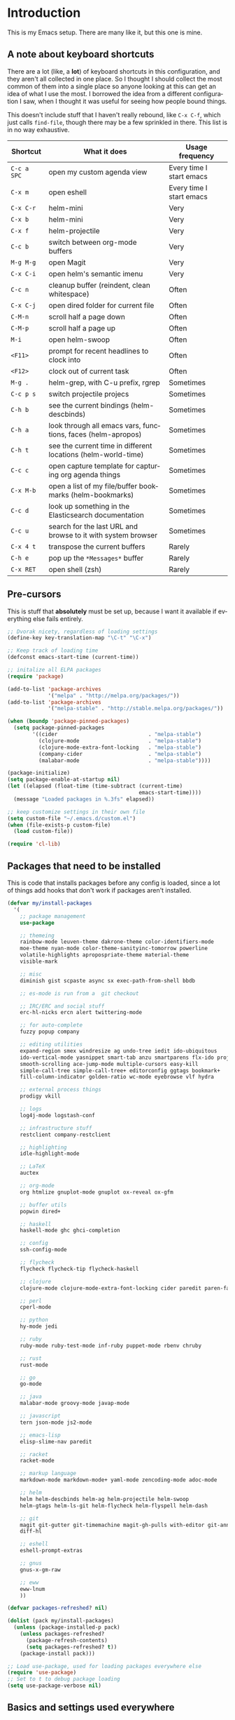 #+LANGUAGE: en
#+PROPERTY: header-args :eval no :results output replace :noweb yes :tangle no
#+PROPERTY: header-args:emacs-lisp :noweb yes :tangle .emacs.d/init.el
#+HTML_HEAD: <link rel="stylesheet" href="http://dakrone.github.io/org.css" type="text/css" />
#+EXPORT_SELECT_TAGS: export
#+EXPORT_EXCLUDE_TAGS: noexport
#+OPTIONS: H:4 num:nil toc:t \n:nil @:t ::t |:t ^:{} -:t f:t *:t
#+OPTIONS: skip:nil d:(HIDE) tags:not-in-toc
#+TODO: SOMEDAY(s) TODO(t) INPROGRESS(i) WAITING(w@/!) NEEDSREVIEW(n@/!) | DONE(d)
#+TODO: WAITING(w@/!) HOLD(h@/!) | CANCELLED(c@/!)
#+TAGS: export(e) noexport(n)
#+STARTUP: fold nodlcheck lognotestate content

* Introduction
This is my Emacs setup. There are many like it, but this one is mine.

** A note about keyboard shortcuts
:PROPERTIES:
:CUSTOM_ID: 2898d51b-0ea3-4a30-8ca1-0d78d9eecf64
:END:
There are a lot (like, a *lot*) of keyboard shortcuts in this configuration,
and they aren't all collected in one place. So I thought I should collect the
most common of them into a single place so anyone looking at this can get an
idea of what I use the most. I borrowed the idea from a different
configuration I saw, when I thought it was useful for seeing how people bound
things.

This doesn't include stuff that I haven't really rebound, like =C-x C-f=,
which just calls =find-file=, though there may be a few sprinkled in there.
This list is in no way exhaustive.

| Shortcut    | What it does                                                  | Usage frequency          |
|-------------+---------------------------------------------------------------+--------------------------|
| =C-c a SPC= | open my custom agenda view                                    | Every time I start emacs |
| =C-x m=     | open eshell                                                   | Every time I start emacs |
| =C-x C-r=   | helm-mini                                                     | Very                     |
| =C-x b=     | helm-mini                                                     | Very                     |
| =C-x f=     | helm-projectile                                               | Very                     |
| =C-c b=     | switch between org-mode buffers                               | Very                     |
| =M-g M-g=   | open Magit                                                    | Very                     |
| =C-x C-i=   | open helm's semantic imenu                                    | Very                     |
| =C-c n=     | cleanup buffer (reindent, clean whitespace)                   | Often                    |
| =C-x C-j=   | open dired folder for current file                            | Often                    |
| =C-M-n=     | scroll half a page down                                       | Often                    |
| =C-M-p=     | scroll half a page up                                         | Often                    |
| =M-i=       | open helm-swoop                                               | Often                    |
| =<F11>=     | prompt for recent headlines to clock into                     | Often                    |
| =<F12>=     | clock out of current task                                     | Often                    |
| =M-g .=     | helm-grep, with C-u prefix, rgrep                             | Sometimes                |
| =C-c p s=   | switch projectile projecs                                     | Sometimes                |
| =C-h b=     | see the current bindings (helm-descbinds)                     | Sometimes                |
| =C-h a=     | look through all emacs vars, functions, faces (helm-apropos)  | Sometimes                |
| =C-h t=     | see the current time in different locations (helm-world-time) | Sometimes                |
| =C-c c=     | open capture template for capturing org agenda things         | Sometimes                |
| =C-x M-b=   | open a list of my file/buffer bookmarks (helm-bookmarks)      | Sometimes                |
| =C-c d=     | look up something in the Elasticsearch documentation          | Sometimes                |
| =C-c u=     | search for the last URL and browse to it with system browser  | Sometimes                |
| =C-x 4 t=   | transpose the current buffers                                 | Rarely                   |
| =C-h e=     | pop up the ~*Messages*~ buffer                                | Rarely                   |
| =C-x RET=   | open shell (zsh)                                              | Rarely                   |
#+TBLFM: $1=<@11$6>

** Pre-cursors
:PROPERTIES:
:ID:       7d135859-344d-4b7a-a13a-9036fea6782e
:CUSTOM_ID: da84d696-1831-49f6-b431-0a594cd65dd1
:END:
This is stuff that *absolutely* must be set up, because I want it available if
everything else fails entirely.

#+BEGIN_SRC emacs-lisp
;; Dvorak nicety, regardless of loading settings
(define-key key-translation-map "\C-t" "\C-x")

;; Keep track of loading time
(defconst emacs-start-time (current-time))

;; initalize all ELPA packages
(require 'package)

(add-to-list 'package-archives
             '("melpa" . "http://melpa.org/packages/"))
(add-to-list 'package-archives
             '("melpa-stable" . "http://stable.melpa.org/packages/"))

(when (boundp 'package-pinned-packages)
  (setq package-pinned-packages
        '((cider                             . "melpa-stable")
          (clojure-mode                      . "melpa-stable")
          (clojure-mode-extra-font-locking   . "melpa-stable")
          (company-cider                     . "melpa-stable")
          (malabar-mode                      . "melpa-stable"))))

(package-initialize)
(setq package-enable-at-startup nil)
(let ((elapsed (float-time (time-subtract (current-time)
                                          emacs-start-time))))
  (message "Loaded packages in %.3fs" elapsed))

;; keep customize settings in their own file
(setq custom-file "~/.emacs.d/custom.el")
(when (file-exists-p custom-file)
  (load custom-file))

(require 'cl-lib)
#+END_SRC

** Packages that need to be installed
:PROPERTIES:
   :ID:       4E6CD76C-67B9-48E2-9937-9352914FB936
:CUSTOM_ID: 31dd2915-08a6-499f-a56d-481ef578efc9
   :END:
This is code that installs packages before any config is loaded, since a lot of
things add hooks that don't work if packages aren't installed.

#+BEGIN_SRC emacs-lisp
(defvar my/install-packages
  '(
    ;; package management
    use-package

    ;; themeing
    rainbow-mode leuven-theme dakrone-theme color-identifiers-mode
    moe-theme nyan-mode color-theme-sanityinc-tomorrow powerline
    volatile-highlights apropospriate-theme material-theme
    visible-mark

    ;; misc
    diminish gist scpaste async sx exec-path-from-shell bbdb

    ;; es-mode is run from a  git checkout

    ;; IRC/ERC and social stuff
    erc-hl-nicks ercn alert twittering-mode

    ;; for auto-complete
    fuzzy popup company

    ;; editing utilities
    expand-region smex windresize ag undo-tree iedit ido-ubiquitous
    ido-vertical-mode yasnippet smart-tab anzu smartparens flx-ido projectile
    smooth-scrolling ace-jump-mode multiple-cursors easy-kill
    simple-call-tree simple-call-tree+ editorconfig ggtags bookmark+
    fill-column-indicator golden-ratio wc-mode eyebrowse vlf hydra

    ;; external process things
    prodigy vkill

    ;; logs
    log4j-mode logstash-conf

    ;; infrastructure stuff
    restclient company-restclient

    ;; highlighting
    idle-highlight-mode

    ;; LaTeX
    auctex

    ;; org-mode
    org htmlize gnuplot-mode gnuplot ox-reveal ox-gfm

    ;; buffer utils
    popwin dired+

    ;; haskell
    haskell-mode ghc ghci-completion

    ;; config
    ssh-config-mode

    ;; flycheck
    flycheck flycheck-tip flycheck-haskell

    ;; clojure
    clojure-mode clojure-mode-extra-font-locking cider paredit paren-face

    ;; perl
    cperl-mode

    ;; python
    hy-mode jedi

    ;; ruby
    ruby-mode ruby-test-mode inf-ruby puppet-mode rbenv chruby

    ;; rust
    rust-mode

    ;; go
    go-mode

    ;; java
    malabar-mode groovy-mode javap-mode

    ;; javascript
    tern json-mode js2-mode

    ;; emacs-lisp
    elisp-slime-nav paredit

    ;; racket
    racket-mode

    ;; markup language
    markdown-mode markdown-mode+ yaml-mode zencoding-mode adoc-mode

    ;; helm
    helm helm-descbinds helm-ag helm-projectile helm-swoop
    helm-gtags helm-ls-git helm-flycheck helm-flyspell helm-dash

    ;; git
    magit git-gutter git-timemachine magit-gh-pulls with-editor git-annex
    diff-hl

    ;; eshell
    eshell-prompt-extras

    ;; gnus
    gnus-x-gm-raw

    ;; eww
    eww-lnum
    ))

(defvar packages-refreshed? nil)

(dolist (pack my/install-packages)
  (unless (package-installed-p pack)
    (unless packages-refreshed?
      (package-refresh-contents)
      (setq packages-refreshed? t))
    (package-install pack)))

;; Load use-package, used for loading packages everywhere else
(require 'use-package)
;; Set to t to debug package loading
(setq use-package-verbose nil)
#+END_SRC

** Basics and settings used everywhere
:PROPERTIES:
:CUSTOM_ID: 04606d04-ba23-482a-8a58-31c4c1e39f76
:END:
Mostly settings that don't fit in elsewhere, so they end up here. However, this
does include settings that aren't part of packages and need to configure Emacs'
built-in packages.

*** General settings
:PROPERTIES:
    :ID:       4AE7470D-E61E-48C4-959B-CB8C19A10725
:CUSTOM_ID: 13ebbbbd-30d6-45eb-96ec-cb3c3a0b1e86
    :END:
Turn on debugging, it will be turned off at the end. In case something happens
during loading that breaks something, it's nice to have a debug information.

#+BEGIN_SRC emacs-lisp
(setq debug-on-error t)
(setq debug-on-quit t)
#+END_SRC

First, let's determine whether I'm going to be using a dark theme,
or a light theme. I set a var to either '=light= or '=dark=
depending on whatever I'm in the mood for. This is used later on for the
modeline theme, as well as the general theme for things.

#+BEGIN_SRC emacs-lisp
;;(defvar my/background 'light)
(defvar my/background 'dark)
#+END_SRC

Now some personal information about me:

#+BEGIN_SRC emacs-lisp
(setq user-full-name "Lee Hinman"
      user-mail-address "matthew.hinman@gmail.com")
#+END_SRC

Always, *always*, prefer UTF-8, anything else is insanity

#+BEGIN_SRC emacs-lisp
(prefer-coding-system 'utf-8)
(set-default-coding-systems 'utf-8)
(set-terminal-coding-system 'utf-8)
(set-keyboard-coding-system 'utf-8)
(setq default-buffer-file-coding-system 'utf-8)
#+END_SRC

Turn on syntax highlighting for all buffers:

#+BEGIN_SRC emacs-lisp
(global-font-lock-mode t)
#+END_SRC

We don't really need to garbage collect as frequently as Emacs
would like to by default, so set the threshold up higher:

#+BEGIN_SRC emacs-lisp
(setq gc-cons-threshold (* 100 1024 1024)) ;; 100 mb
;; Allow font-lock-mode to do background parsing
(setq jit-lock-stealth-time 1
      ;; jit-lock-stealth-load 200
      jit-lock-chunk-size 1000
      jit-lock-defer-time 0.05)
#+END_SRC

=line-number-mode= displays the current line number in the mode line, however it
stops doing that in buffers when encountering at least one overly long line and
displays two question marks instead. This is pretty unhelpful, the only
workaround I've been able to find was to increase line-number-display-width to a
substantially higher value.

#+BEGIN_SRC emacs-lisp
(setq line-number-display-limit-width 10000)
#+END_SRC

Make gnutls a bit safer

#+BEGIN_SRC emacs-lisp
(setq gnutls-min-prime-bits 4096)
#+END_SRC

Fix some things for scrolling a bit better

#+BEGIN_SRC emacs-lisp
(setq scroll-conservatively 10000
      scroll-preserve-screen-position t)
#+END_SRC


Echo commands I haven't finished quicker than the default of 1 second:

#+BEGIN_SRC emacs-lisp
(setq echo-keystrokes 0.4)
#+END_SRC

Don't warn me about large files unless they're at least 25mb:

#+BEGIN_SRC emacs-lisp
(setq large-file-warning-threshold (* 25 1024 1024))
#+END_SRC

If you change buffer, or focus, disable the current buffer's mark:

#+BEGIN_SRC emacs-lisp
(transient-mark-mode 1)
#+END_SRC

Don't indicate empty lines or the end of a buffer with visual
marks (the lines are cleaned up automatically anyway)

#+BEGIN_SRC emacs-lisp
(setq-default indicate-empty-lines nil)
(setq-default indicate-buffer-boundaries nil)
#+END_SRC

Turn off all kinds of modes, I don't need the menu bar, or the tool bar:

#+BEGIN_SRC emacs-lisp
(when (functionp 'menu-bar-mode)
  (menu-bar-mode -1))
(when (functionp 'set-scroll-bar-mode)
  (set-scroll-bar-mode 'nil))
(when (functionp 'mouse-wheel-mode)
  (mouse-wheel-mode -1))
(when (functionp 'tooltip-mode)
  (tooltip-mode -1))
(when (functionp 'tool-bar-mode)
  (tool-bar-mode -1))
(when (functionp 'blink-cursor-mode)
  (blink-cursor-mode -1))
#+END_SRC

Don't beep. Just don't. Also, don't show the startup message, I
know Emacs is starting.

#+BEGIN_SRC emacs-lisp
(setq ring-bell-function (lambda ()))
(setq inhibit-startup-message t
      initial-major-mode 'fundamental-mode)
#+END_SRC

Why would you not want to know lines/columns in your mode-line?

#+BEGIN_SRC emacs-lisp
(line-number-mode 1)
(column-number-mode 1)
#+END_SRC

Ignore case when using completion for file names:

#+BEGIN_SRC emacs-lisp
(setq read-file-name-completion-ignore-case t)
#+END_SRC

Nobody likes to have to type "yes" to questions, so change it to
just hitting the =y= key to confirm:

#+BEGIN_SRC emacs-lisp
(defalias 'yes-or-no-p 'y-or-n-p)
#+END_SRC

Confirm before killing emacs, but only on graphical sessions

#+BEGIN_SRC emacs-lisp
(when (window-system)
  (setq confirm-kill-emacs 'yes-or-no-p))
#+END_SRC

It's much easier to move around lines based on how they are
displayed, rather than the actual line. This helps a ton with long
log file lines that may be wrapped:

#+BEGIN_SRC emacs-lisp
(setq line-move-visual t)
#+END_SRC

Hide the mouse while typing:

#+BEGIN_SRC emacs-lisp
(setq make-pointer-invisible t)
#+END_SRC

Set up the fill-column to 80 characters and set tab width to 2

#+BEGIN_SRC emacs-lisp
(setq-default fill-column 80)
(setq-default default-tab-width 2)
(setq-default indent-tabs-mode nil)
#+END_SRC

Fix some weird color escape sequences

#+BEGIN_SRC emacs-lisp
(setq system-uses-terminfo nil)
#+END_SRC

Resolve symlinks:

#+BEGIN_SRC emacs-lisp
(setq-default find-file-visit-truename t)
#+END_SRC

Require a newline at the end of files:

#+BEGIN_SRC emacs-lisp
(setq require-final-newline t)
#+END_SRC

Uniquify buffers, using angle brackets, so you get =foo= and
=foo<2>=:

#+BEGIN_SRC emacs-lisp
(use-package uniquify
  :config
  (setq uniquify-buffer-name-style 'post-forward-angle-brackets))
#+END_SRC

Search (and search/replace) using regex by default, since that's
usually what I want to do:

#+BEGIN_SRC emacs-lisp
(global-set-key (kbd "C-s") 'isearch-forward-regexp)
(global-set-key (kbd "C-r") 'isearch-backward-regexp)
(global-set-key (kbd "M-%") 'query-replace-regexp)
#+END_SRC

Single space still ends a sentence:

#+BEGIN_SRC emacs-lisp
(setq sentence-end-double-space nil)
#+END_SRC

Split windows a bit better (don't split horizontally, I have a
widescreen :P)

#+BEGIN_SRC emacs-lisp
(setq split-height-threshold nil)
(setq split-width-threshold 180)
#+END_SRC

Make sure auto automatically rescan for imenu changes:

#+BEGIN_SRC emacs-lisp
(set-default 'imenu-auto-rescan t)
#+END_SRC

Seed the random number generator:

#+BEGIN_SRC emacs-lisp
(random t)
#+END_SRC

Switch to unified diffs by default:

#+BEGIN_SRC emacs-lisp
(setq diff-switches "-u")
#+END_SRC

Turn on auto-fill mode in text buffers:

#+BEGIN_SRC emacs-lisp
(add-hook 'text-mode-hook 'turn-on-auto-fill)

(use-package diminish
  :init
  (progn
    (diminish 'auto-fill-function "")))
#+END_SRC

Set the internal calculator not to go to scientific form quite so quickly:

#+BEGIN_SRC emacs-lisp
(setq calc-display-sci-low -5)
#+END_SRC

Bury the =*scratch*= buffer, never kill it:

#+BEGIN_SRC emacs-lisp
(defadvice kill-buffer (around kill-buffer-around-advice activate)
  (let ((buffer-to-kill (ad-get-arg 0)))
    (if (equal buffer-to-kill "*scratch*")
        (bury-buffer)
      ad-do-it)))
#+END_SRC

These are some settings for version control stuff.

Automatically revert file if it's changed on disk:

#+BEGIN_SRC emacs-lisp
(global-auto-revert-mode 1)
;; be quiet about reverting files
(setq auto-revert-verbose nil)
#+END_SRC

Start a server if not running, but a only for text-only:

#+BEGIN_SRC emacs-lisp
(use-package server
  :config
  (progn
    (when (not (window-system))
      (if (server-running-p server-name)
          nil
        (server-start)))))
#+END_SRC

GUI-specific thing:

#+BEGIN_SRC emacs-lisp
(when (window-system)
  (setenv "EMACS_GUI" "t"))
#+END_SRC

Prettify all the symbols, if available (an Emacs 24.4 feature):

#+BEGIN_SRC emacs-lisp
(when (boundp 'global-prettify-symbols-mode)
  (add-hook 'emacs-lisp-mode-hook
            (lambda ()
              (push '("lambda" . ?λ) prettify-symbols-alist)))
  (add-hook 'clojure-mode-hook
            (lambda ()
              (push '("fn" . ?ƒ) prettify-symbols-alist)))
  (global-prettify-symbols-mode +1))
#+END_SRC

Always prefer to load newer files, instead of giving precedence to the .elc
files.

#+BEGIN_SRC emacs-lisp
(setq load-prefer-newer t)
#+END_SRC

Turn on winner-mode, which allows me to use =C-c LEFT= to undo window
configuration changes, if so desired.

#+BEGIN_SRC emacs-lisp
(use-package winner
  :init (winner-mode 1))
#+END_SRC

Display the time and load on the modeline

#+BEGIN_SRC emacs-lisp
(setq
 ;; don't display info about mail
 display-time-mail-function (lambda () nil)
 ;; update every 15 seconds instead of 60 seconds
 display-time-interval 15)
(display-time-mode 1)
#+END_SRC

Quit as fast as possible with =kill -USR1 <pid>=

#+BEGIN_SRC emacs-lisp
(defun my/quit-emacs-unconditionally ()
  (interactive)
  (my-quit-emacs '(4)))

(define-key special-event-map (kbd "<sigusr1>") #'my/quit-emacs-unconditionally)
#+END_SRC

*** OS-specific settings
:PROPERTIES:
    :ID:       2A3B6DDC-9AC8-4D8A-AC46-84D3D65DF2EF
:CUSTOM_ID: 1ecd56e8-2313-4cd8-a21f-68e790497860
    :END:
These are settings that are applied depending on what OS I'm
currently running on. On gnu/linux systems, I bind =C-M-w= to the
yank-to-x-clipboard method, which uses =xsel= to yank text. On OSX, I use the
=pbpaste= and =pbcopy= methods to interact with the system clipboard.

For OSX, use =brew install coreutils= to get =gls= which has better support for
dired buffers.

#+BEGIN_SRC emacs-lisp
(when (eq system-type 'gnu/linux)
  (setq dired-listing-switches "-lFaGh1v --group-directories-first")
  (defun yank-to-x-clipboard ()
    (interactive)
    (if (region-active-p)
        (progn
          (shell-command-on-region (region-beginning) (region-end) "xsel -i -b")
          (message "Yanked region to clipboard!")
          (deactivate-mark))
      (message "No region active; can't yank to clipboard!")))

  (global-set-key (kbd "C-M-w") 'yank-to-x-clipboard)
  ;; suspend-frame isn't working on Linux?
  (global-unset-key (kbd "C-z"))
  (global-unset-key (kbd "C-x C-z")))

(when (eq system-type 'darwin)
  (setq ns-use-native-fullscreen nil)
  ;; brew install coreutils
  (if (executable-find "gls")
      (progn
        (setq insert-directory-program "gls")
        (setq dired-listing-switches "-lFaGh1v --group-directories-first"))
    (setq dired-listing-switches "-ahlF"))
  (defun copy-from-osx ()
    "Handle copy/paste intelligently on osx."
    (let ((pbpaste (purecopy "/usr/bin/pbpaste")))
      (if (and (eq system-type 'darwin)
               (file-exists-p pbpaste))
          (let ((tramp-mode nil)
                (default-directory "~"))
            (shell-command-to-string pbpaste)))))

  (defun paste-to-osx (text &optional push)
    (let ((process-connection-type nil))
      (let ((proc (start-process "pbcopy" "*Messages*" "/usr/bin/pbcopy")))
        (process-send-string proc text)
        (process-send-eof proc))))
  (setq interprogram-cut-function 'paste-to-osx
        interprogram-paste-function 'copy-from-osx)

  (defun move-file-to-trash (file)
    "Use `trash' to move FILE to the system trash.
When using Homebrew, install it using \"brew install trash\"."
    (call-process (executable-find "trash")
                  nil 0 nil
                  file))

  ;; Trackpad scrolling
  (global-set-key [wheel-up] 'previous-line)
  (global-set-key [wheel-down] 'next-line))
#+END_SRC

Sometimes I use the OSX =emacs-mac= port:
https://github.com/railwaycat/emacs-mac-port , which has a whole other set of
issues, so this is special handling of it...

#+BEGIN_SRC emacs-lisp
(when (eq window-system 'mac)

  (defun my/max-fullscreen ()
    (interactive)
    (set-frame-parameter nil 'fullscreen 'fullboth))

  ;; fullscreen
  (add-hook 'after-init-hook #'my/max-fullscreen)
  ;; use alt as hyper
  (setq mac-option-modifier 'meta)
  ;; use command as meta
  (setq mac-command-modifier 'hyper))
#+END_SRC

**** Windows
:PROPERTIES:
:CUSTOM_ID: c0a2a1e3-cc6b-4b3c-bf58-f66241b03356
:END:
Hahahahaha, you must be joking.

*** Clipboard settings
:PROPERTIES:
    :ID:       20A3D321-20FC-4773-B4BA-5CB8B2152617
:CUSTOM_ID: a8bb8f66-d470-4911-a3c4-56df64251042
    :END:
Change the clipboard settings to better integrate into Linux:

#+BEGIN_SRC emacs-lisp
(setq x-select-enable-clipboard t)
;; Treat clipboard input as UTF-8 string first; compound text next, etc.
(setq x-select-request-type '(UTF8_STRING COMPOUND_TEXT TEXT STRING))
#+END_SRC

Save whatever's in the current (system) clipboard before replacing it with the
Emacs' text.

#+BEGIN_SRC emacs-lisp
(setq save-interprogram-paste-before-kill t)
#+END_SRC

*** Temporary file settings
:PROPERTIES:
    :ID:       AE671223-5EB1-42B7-BBBB-D257ED16B61F
:CUSTOM_ID: b84146b7-7e27-4ec4-a2fb-64d1a0075988
    :END:
Settings for what to do with temporary files.

#+BEGIN_SRC emacs-lisp
;; savehist
(setq savehist-additional-variables
      ;; also save my search entries
      '(search-ring regexp-search-ring)
      savehist-file "~/.emacs.d/savehist")
(savehist-mode t)
(setq-default save-place t)

;; delete-auto-save-files
(setq delete-auto-save-files t)
(setq backup-directory-alist
      '(("." . "~/.emacs_backups")))

;; delete old backups silently
(setq delete-old-versions t)
#+END_SRC

*** Shell settings
:PROPERTIES:
    :ID:       F30C2479-0B6D-464B-A3E8-A67379FBBF6D
:CUSTOM_ID: 99ce4211-8cbf-4da6-a617-89129e550e9f
    :END:
Things for running shells inside of emacs

First, Emacs doesn't handle =less= well, so use =cat= instead for the shell
pager:

#+BEGIN_SRC emacs-lisp
(setenv "PAGER" "cat")
#+END_SRC

#+BEGIN_SRC emacs-lisp
(custom-set-variables
 '(comint-scroll-to-bottom-on-input t)  ; always insert at the bottom
 '(comint-scroll-to-bottom-on-output nil) ; always add output at the bottom
 '(comint-scroll-show-maximum-output t) ; scroll to show max possible output
 ;; '(comint-completion-autolist t)     ; show completion list when ambiguous
 '(comint-input-ignoredups t)           ; no duplicates in command history
 '(comint-completion-addsuffix t)       ; insert space/slash after file completion
 '(comint-prompt-read-only nil)         ; if this is t, it breaks shell-command
 '(comint-get-old-input (lambda () "")) ; what to run when i press enter on a
                                        ; line above the current prompt
 )

(defun my/shell-kill-buffer-sentinel (process event)
  (when (memq (process-status process) '(exit signal))
    (kill-buffer)))

(defun my/kill-process-buffer-on-exit ()
  (set-process-sentinel (get-buffer-process (current-buffer))
                        #'my/shell-kill-buffer-sentinel))

(dolist (hook '(ielm-mode-hook term-exec-hook comint-exec-hook))
  (add-hook hook 'my/kill-process-buffer-on-exit))

(defun set-scroll-conservatively ()
  "Add to shell-mode-hook to prevent jump-scrolling on newlines in shell buffers."
  (set (make-local-variable 'scroll-conservatively) 10))

(defadvice comint-previous-matching-input
    (around suppress-history-item-messages activate)
  "Suppress the annoying 'History item : NNN' messages from shell history isearch.
If this isn't enough, try the same thing with
comint-replace-by-expanded-history-before-point."
  (let ((old-message (symbol-function 'message)))
    (unwind-protect
        (progn (fset 'message 'ignore) ad-do-it)
      (fset 'message old-message))))

(add-hook 'shell-mode-hook 'set-scroll-conservatively)
;; truncate buffers continuously
(add-hook 'comint-output-filter-functions 'comint-truncate-buffer)
;; interpret and use ansi color codes in shell output windows
(add-hook 'shell-mode-hook 'ansi-color-for-comint-mode-on)
#+END_SRC

*** Eshell settings
:PROPERTIES:
    :ID:       526FD9BE-DB34-48E1-9AA5-0879EAAF5D81
:CUSTOM_ID: c4cdb5dc-5c10-49fc-9ab7-0d3e9f49de1d
    :END:
Eshell is great for one-off shell things, but I use ZSH too much for it to be a
full replacement. Regardless, it needs some tweaks in order to be fully useful.

First, a function to be called when eshell-mode is entered

#+BEGIN_SRC emacs-lisp
(defun my/setup-eshell ()
  (interactive)
  ;; turn off semantic-mode in eshell buffers
  (semantic-mode -1)
  ;; turn off hl-line-mode
  (hl-line-mode -1)
  (define-key eshell-mode-map (kbd "M-l")
    'helm-eshell-history))
#+END_SRC

Also, after eshell has loaded its options, let's load some other niceties like
completion, prompt and term settings:

#+BEGIN_SRC emacs-lisp
(use-package eshell
  :config
  (progn
    (defalias 'emacs 'find-file)
    (defalias 'ec 'find-file)
    (setenv "PAGER" "cat")
    (use-package esh-opt
      :config
      (progn
        (use-package em-cmpl)
        (use-package em-prompt)
        (use-package em-term)

        (setq eshell-cmpl-cycle-completions nil
              ;; auto truncate after 12k lines
              eshell-buffer-maximum-lines 12000
              ;; history size
              eshell-history-size 350
              ;; buffer shorthand -> echo foo > #'buffer
              eshell-buffer-shorthand t
              ;; my prompt is easy enough to see
              eshell-highlight-prompt nil
              ;; treat 'echo' like shell echo
              eshell-plain-echo-behavior t)

        ;; Visual commands
        (setq eshell-visual-commands '("vi" "screen" "top" "less" "more" "lynx"
                                       "ncftp" "pine" "tin" "trn" "elm" "vim"
                                       "nmtui" "alsamixer" "htop" "el" "elinks"
                                       ))
        (setq eshell-visual-subcommands '(("git" "log" "diff" "show")))

        (defun my/truncate-eshell-buffers ()
          "Truncates all eshell buffers"
          (interactive)
          (save-current-buffer
            (dolist (buffer (buffer-list t))
              (set-buffer buffer)
              (when (eq major-mode 'eshell-mode)
                (eshell-truncate-buffer)))))

        ;; After being idle for 5 seconds, truncate all the eshell-buffers if
        ;; needed. If this needs to be canceled, you can run `(cancel-timer
        ;; my/eshell-truncate-timer)'
        (setq my/eshell-truncate-timer
              (run-with-idle-timer 5 t #'my/truncate-eshell-buffers))

        (when (not (functionp 'eshell/rgrep))
          (defun eshell/rgrep (&rest args)
            "Use Emacs grep facility instead of calling external grep."
            (eshell-grep "rgrep" args t)))

        (defun eshell/cds ()
          "Change directory to the project's root."
          (eshell/cd (locate-dominating-file default-directory ".git")))

        (defun eshell/l (&rest args) "Same as `ls -lh'"
               (apply #'eshell/ls "-lh" args))
        (defun eshell/ll (&rest args) "Same as `ls -lh'"
               (apply #'eshell/ls "-lh" args))
        (defun eshell/la (&rest args) "Same as `ls -alh'"
               (apply #'eshell/ls "-alh" args))

        (defun eshell/clear ()
          "Clear the eshell buffer"
          (interactive)
          (let ((eshell-buffer-maximum-lines 0))
            (eshell-truncate-buffer)))))
 
    (add-hook 'eshell-mode-hook #'my/setup-eshell)

    ;; See eshell-prompt-function below
    (setq eshell-prompt-regexp "^[^#$\n]* [#$] ")

    ;; So the history vars are defined
    (require 'em-hist)
    (if (boundp 'eshell-save-history-on-exit)
        ;; Don't ask, just save
        (setq eshell-save-history-on-exit t))
    (if (boundp 'eshell-ask-to-save-history)
        ;; For older(?) version
        (setq eshell-ask-to-save-history 'always))

    ;; See: https://github.com/kaihaosw/eshell-prompt-extras
    (use-package eshell-prompt-extras
      :init
      (progn
        (setq eshell-highlight-prompt nil
              ;; epe-git-dirty-char "Ϟ"
              epe-git-dirty-char "*"
              eshell-prompt-function 'epe-theme-dakrone)))

    (defun eshell/magit ()
      "Function to open magit-status for the current directory"
      (interactive)
      (magit-status default-directory)
      nil)))
#+END_SRC

I use a dedicated buffer for connection to my desktop, with a binding of =C-x
d=, if the buffer doesn't exist it is created.

#+BEGIN_SRC emacs-lisp
(defun my/create-or-switch-to-delta-buffer ()
  "Switch to the *eshell delta* buffer, or create it"
  (interactive)
  (if (get-buffer "*eshell-delta*")
      (switch-to-buffer "*eshell-delta*")
    (let ((eshell-buffer-name "*eshell-delta*"))
      (eshell))))

(global-set-key (kbd "C-x d") 'my/create-or-switch-to-delta-buffer)

(defun my/create-or-switch-to-eshell-1 ()
  "Switch to the *eshell* buffer, or create it"
  (interactive)
  (if (get-buffer "*eshell*")
      (switch-to-buffer "*eshell*")
    (let ((eshell-buffer-name "*eshell*"))
      (eshell))))

(defun my/create-or-switch-to-eshell-2 ()
  "Switch to the *eshell*<2> buffer, or create it"
  (interactive)
  (if (get-buffer "*eshell*<2>")
      (switch-to-buffer "*eshell*<2>")
    (let ((eshell-buffer-name "*eshell*<2>"))
      (eshell))))

(defun my/create-or-switch-to-eshell-3 ()
  "Switch to the *eshell*<3> buffer, or create it"
  (interactive)
  (if (get-buffer "*eshell*<3>")
      (switch-to-buffer "*eshell*<3>")
    (let ((eshell-buffer-name "*eshell*<3>"))
      (eshell))))

(global-set-key (kbd "H-1") 'my/create-or-switch-to-eshell-1)
(global-set-key (kbd "H-2") 'my/create-or-switch-to-eshell-2)
(global-set-key (kbd "H-3") 'my/create-or-switch-to-eshell-3)
(global-set-key (kbd "s-1") 'my/create-or-switch-to-eshell-1)
(global-set-key (kbd "s-2") 'my/create-or-switch-to-eshell-2)
(global-set-key (kbd "s-3") 'my/create-or-switch-to-eshell-3)
(global-set-key (kbd "M-1") 'my/create-or-switch-to-eshell-1)
(global-set-key (kbd "M-2") 'my/create-or-switch-to-eshell-2)
(global-set-key (kbd "M-3") 'my/create-or-switch-to-eshell-3)
#+END_SRC

*** Tramp settings
:PROPERTIES:
    :ID:       0167743B-7497-4819-BE9D-8480A26CCBEC
:CUSTOM_ID: be4eb9c3-5207-4cca-bb10-94fefc2e022c
    :END:
I have really been getting into TRAMP lately, I use it with eshell all the time,
and dired tramp buffers are great for file management.

#+BEGIN_SRC emacs-lisp
(use-package tramp
  :defer t
  :config
  (progn
    (with-eval-after-load 'tramp-cache
      (setq tramp-persistency-file-name "~/.emacs.d/etc/tramp"))
    (setq tramp-default-user-alist '(("\\`su\\(do\\)?\\'" nil "root"))
          tramp-adb-program "/Users/hinmanm/android-sdk-macosx/platform-tools/adb"
          ;; use the settings in ~/.ssh/config instead of Tramp's
          tramp-use-ssh-controlmaster-options nil
          backup-enable-predicate
          (lambda (name)
            (and (normal-backup-enable-predicate name)
                 (not (let ((method (file-remote-p name 'method)))
                        (when (stringp method)
                          (member method '("su" "sudo"))))))))

    (use-package tramp-sh
      :config
      (progn
        (add-to-list 'tramp-remote-path "/usr/local/sbin")
        (add-to-list 'tramp-remote-path "/opt/java/current/bin")
        (add-to-list 'tramp-remote-path "~/bin")))))
#+END_SRC

*** Spell check and flyspell settings
:PROPERTIES:
    :ID:       0B80EB46-83A6-484B-90E5-32F71985DC20
:CUSTOM_ID: 1cb51ce4-c282-41b1-9457-524533f5d14e
    :END:
I use Hunspell and Aspell checking spelling, ignoring words under 3 characters
and running very quickly. My personal word dictionary is at
=~/.flydict=.

First, set up some Hunspell things if applicable, falling back to Aspell if
Hunspell isn't available:

#+BEGIN_SRC emacs-lisp
;; Standard location of personal dictionary
(setq ispell-personal-dictionary "~/.flydict")

;; Mostly taken from
;; http://blog.binchen.org/posts/what-s-the-best-spell-check-set-up-in-emacs.html
;; if (aspell installed) { use aspell }
;; else if (hunspell installed) { use hunspell }
;; whatever spell checker I use, I always use English dictionary
(setq ispell-program-name (executable-find "aspell"))
(setq ispell-extra-args
      (list "--sug-mode=fast" ;; ultra|fast|normal|bad-spellers
            "--lang=en_US"
            "--ignore=3"))

;; hunspell
;; (setq ispell-program-name "hunspell")
;; ;; just reset dictionary to the safe one "en_US" for hunspell.
;; ;; if we need use different dictionary, we specify it in command line arguments
;; (setq ispell-local-dictionary "en_US")
;; (setq ispell-local-dictionary-alist
;;       '(("en_US" "[[:alpha:]]" "[^[:alpha:]]" "[']" nil nil nil utf-8)))

(add-to-list 'ispell-skip-region-alist '("[^\000-\377]+"))
(add-to-list 'ispell-skip-region-alist '(":\\(PROPERTIES\\|LOGBOOK\\):" . ":END:"))
(add-to-list 'ispell-skip-region-alist '("#\\+BEGIN_SRC" . "#\\+END_SRC"))
(add-to-list 'ispell-skip-region-alist '("#\\+BEGIN_EXAMPLE" . "#\\+END_EXAMPLE"))
#+END_SRC

In most non-programming modes, =M-.= can be used to spellcheck the word
(otherwise it would jump to the definition)

#+BEGIN_SRC emacs-lisp
(defun my/enable-flyspell-prog-mode ()
  (interactive)
  (flyspell-prog-mode))

(use-package flyspell
  :defer t
  :diminish ""
  :init (add-hook 'prog-mode-hook #'my/enable-flyspell-prog-mode)
  :config
  (use-package helm-flyspell
    :init
    (define-key flyspell-mode-map (kbd "M-S") 'helm-flyspell-correct)))
#+END_SRC

*** View-mode and doc-view
:PROPERTIES:
    :ID:       1C24504D-1E64-4FAE-A9F2-F6506D9C5729
:CUSTOM_ID: 4784b06a-8467-403b-af88-9d079181e59c
    :END:
Read-only viewing of files. Keybindings for paging through stuff
in a less/vim manner.

Make sure you install =mupdf= for the best quality PDFs on Linux and OSX. (=brew
install mupdf= on osx)

#+BEGIN_SRC emacs-lisp
(use-package view
  :defer t
  :bind
  (("C-M-n" . View-scroll-half-page-forward)
   ("C-M-p" . View-scroll-half-page-backward))
  :config
  (progn
    ;; When in view-mode, the buffer is read-only:
    (setq view-read-only t)

    (defun View-goto-line-last (&optional line)
      "goto last line"
      (interactive "P")
      (goto-line (line-number-at-pos (point-max))))

    ;; less like
    (define-key view-mode-map (kbd "N") 'View-search-last-regexp-backward)
    (define-key view-mode-map (kbd "?") 'View-search-regexp-backward?)
    (define-key view-mode-map (kbd "g") 'View-goto-line)
    (define-key view-mode-map (kbd "G") 'View-goto-line-last)
    ;; vi/w3m like
    (define-key view-mode-map (kbd "h") 'backward-char)
    (define-key view-mode-map (kbd "j") 'next-line)
    (define-key view-mode-map (kbd "k") 'previous-line)
    (define-key view-mode-map (kbd "l") 'forward-char)))

(use-package doc-view
  :config
  (define-key doc-view-mode-map (kbd "j")
    #'doc-view-next-line-or-next-page)
  (define-key doc-view-mode-map (kbd "k")
    #'doc-view-previous-line-or-previous-page)
  ;; use 'q' to kill the buffer, not just hide it
  (define-key doc-view-mode-map (kbd "q")
    #'kill-this-buffer))
#+END_SRC

*** Dired
:PROPERTIES:
    :ID:       54C2ABF2-0B43-4E5B-BC78-3BB4EBF01A61
:CUSTOM_ID: 6848cd59-f733-43a8-b805-196480ee6906
    :END:
Dired is sweet, I require =dired-x= also so I can hit =C-x C-j=
and go directly to a dired buffer.

Setting =ls-lisp-dirs-first= means directories are always at the
top. Always copy and delete recursively. Also enable
=hl-line-mode= in dired, since it's easier to see the cursor then.

To start, a helper to use "=open=" to open files in dired-mode with =M-o=
(similar to Finder in OSX).

#+BEGIN_SRC emacs-lisp
(defun my/dired-open ()
  "Use the OSX `open' command to open a file with the correct editor"
  (interactive)
  (save-window-excursion
    (dired-do-async-shell-command
     "~/bin/open" current-prefix-arg
     (dired-get-marked-files t current-prefix-arg))))
#+END_SRC

And then some other things to setup when dired runs. =C-x C-q= to edit
writable-dired mode is aawwweeeesssoooommee, it makes renames super easy.

#+BEGIN_SRC emacs-lisp
(defun my/dired-mode-hook ()
  (my/turn-on-hl-line-mode)
  (toggle-truncate-lines 1))

(use-package dired
  :bind ("C-x C-j" . dired-jump)
  :config
  (progn
    (use-package dired-x
      :init (setq-default dired-omit-files-p t)
      :config
      (add-to-list 'dired-omit-extensions ".DS_Store"))
    (customize-set-variable 'diredp-hide-details-initially-flag nil)
    (use-package dired+)
    (use-package dired-aux
      :init (use-package dired-async))
    (put 'dired-find-alternate-file 'disabled nil)
    (setq ls-lisp-dirs-first t
          dired-recursive-copies 'always
          dired-recursive-deletes 'always
          dired-dwim-target t
          ;; -F marks links with @
          dired-ls-F-marks-symlinks t
          delete-by-moving-to-trash t
          ;; Auto refresh dired
          global-auto-revert-non-file-buffers t
          wdired-allow-to-change-permissions t)
    (define-key dired-mode-map (kbd "RET") 'dired-find-alternate-file)
    (define-key dired-mode-map (kbd "C-M-u") 'dired-up-directory)
    (define-key dired-mode-map (kbd "M-o") #'my/dired-open)
    (define-key dired-mode-map (kbd "C-x C-q") 'wdired-change-to-wdired-mode)
    (add-hook 'dired-mode-hook #'my/dired-mode-hook)))
#+END_SRC

*** emacsclient
:PROPERTIES:
:CUSTOM_ID: bc7afb1e-78c6-4f68-b66b-653515fb77d3
:END:
Let's make sure to start up a server!

Disabled, I actually start up a background =emacs --daemon= for this

*** saveplace
:PROPERTIES:
    :ID:       3B238F14-3042-479C-9C59-B5EEEC8E99AD
:CUSTOM_ID: 8ff79441-5f7e-4023-9c20-5e2d6c4226c6
    :END:
Navigates back to where you were editing a file next time you open it

#+BEGIN_SRC emacs-lisp
(use-package saveplace
  :defer t
  :init
  (setq-default save-place t)
  (setq save-place-file (expand-file-name ".places" user-emacs-directory)))
#+END_SRC

*** recentf
:PROPERTIES:
    :ID:       06350DD1-59B7-4EDC-A1B5-2B6A89E8150B
:CUSTOM_ID: ecb45301-e0f6-4cd6-826f-ad3f400dc02e
    :END:
Set up keeping track of recent files, up to 2000 of them.

If emacs has been idle for 10 minutes, clean up the recent files.
Also save the list of recent files every 5 minutes.

This also only enables recentf-mode if idle, so that emacs starts up faster.

#+BEGIN_SRC emacs-lisp
(use-package recentf
  :defer t
  :init
  (progn
    (setq recentf-max-saved-items 300
          recentf-exclude '("/auto-install/" ".recentf" "/repos/" "/elpa/"
                            "\\.mime-example" "\\.ido.last" "COMMIT_EDITMSG"
                            ".gz"
                            "~$" "/tmp/" "/ssh:" "/sudo:" "/scp:")
          recentf-auto-cleanup 600)
    (when (not noninteractive) (recentf-mode 1))

    (defun recentf-save-list ()
      "Save the recent list.
Load the list from the file specified by `recentf-save-file',
merge the changes of your current session, and save it back to
the file."
      (interactive)
      (let ((instance-list (cl-copy-list recentf-list)))
        (recentf-load-list)
        (recentf-merge-with-default-list instance-list)
        (recentf-write-list-to-file)))

    (defun recentf-merge-with-default-list (other-list)
      "Add all items from `other-list' to `recentf-list'."
      (dolist (oitem other-list)
        ;; add-to-list already checks for equal'ity
        (add-to-list 'recentf-list oitem)))

    (defun recentf-write-list-to-file ()
      "Write the recent files list to file.
Uses `recentf-list' as the list and `recentf-save-file' as the
file to write to."
      (condition-case error
          (with-temp-buffer
            (erase-buffer)
            (set-buffer-file-coding-system recentf-save-file-coding-system)
            (insert (format recentf-save-file-header (current-time-string)))
            (recentf-dump-variable 'recentf-list recentf-max-saved-items)
            (recentf-dump-variable 'recentf-filter-changer-current)
            (insert "\n \n;;; Local Variables:\n"
                    (format ";;; coding: %s\n" recentf-save-file-coding-system)
                    ";;; End:\n")
            (write-file (expand-file-name recentf-save-file))
            (when recentf-save-file-modes
              (set-file-modes recentf-save-file recentf-save-file-modes))
            nil)
        (error
         (warn "recentf mode: %s" (error-message-string error)))))))
#+END_SRC

*** whitespace-mode
:PROPERTIES:
    :ID:       53B9FB30-6FA8-48C4-8B69-92C6217DB39C
:CUSTOM_ID: 6723ab3b-7cb8-41f3-a10c-ec94a3b1fd53
    :END:

I set the width to 140, because although it should be 80, I only want
highlighting past 140 columns, otherwise Java is unreadable.

#+BEGIN_SRC emacs-lisp
(setq whitespace-line-column 140)
#+END_SRC

Here are the things that whitespace-mode should highlight

#+BEGIN_SRC emacs-lisp
(setq whitespace-style '(tabs newline space-mark
                         tab-mark newline-mark
                         face lines-tail))
#+END_SRC

Display pretty things for newlines and tabs (nothing for spaces)

#+BEGIN_SRC emacs-lisp
(setq whitespace-display-mappings
      ;; all numbers are Unicode codepoint in decimal. e.g. (insert-char 182 1)
      ;; 32 SPACE, 183 MIDDLE DOT
      '((space-mark nil)
        ;; 10 LINE FEED
        ;;(newline-mark 10 [172 10])
        (newline-mark nil)
        ;; 9 TAB, MIDDLE DOT
        (tab-mark 9 [183 9] [92 9])))
#+END_SRC

Disable it in certain modes where whitespace doesn't make sense.

#+BEGIN_SRC emacs-lisp
(setq whitespace-global-modes '(not org-mode
                                    eshell-mode
                                    shell-mode
                                    web-mode
                                    log4j-mode
                                    "Web"
                                    dired-mode
                                    emacs-lisp-mode
                                    clojure-mode
                                    lisp-mode))
#+END_SRC

Always turn on whitespace mode

#+BEGIN_SRC emacs-lisp
;; turn on whitespace mode globally
(global-whitespace-mode 1)
(diminish 'global-whitespace-mode "")
#+END_SRC

Indicate trailing empty lines in the GUI:

#+BEGIN_SRC emacs-lisp
(set-default 'indicate-empty-lines t)
(setq show-trailing-whitespace t)
#+END_SRC

** Programming language-specific configuration
:PROPERTIES:
:CUSTOM_ID: 281f1a45-954d-4412-bcb6-35c847be9b1a
:END:
Configuration options for language-specific packages live here. I
generally only have configuration for languages I use, but the
"order of usage" usually goes =clojure & shell > elisp > python >
ruby > java > everything else=.

*** CEDET (semantic-mode)
:PROPERTIES:
    :ID:       C8755D4E-FAAF-4C0C-90EE-FDF8E92CD782
:CUSTOM_ID: b0c4ed96-30d6-42f1-ba91-d41814bcd249
    :END:
Basic semantic-mode things

First, use a development version of cedet if applicable, I download the latest
snapshot from http://www.randomsample.de/cedet-snapshots/ and extract it in
~/src/elisp. Don't forget to run =make= in it!

And then things to set up semantic mode

#+BEGIN_SRC emacs-lisp
(defun my/setup-semantic-mode ()
  (interactive)
  (use-package semantic)
  (require 'semantic/ia)
  (require 'semantic/wisent)
  ;; Use a better (though slower) parser for java, if it exists
  ;; (autoload 'wisent-java-default-setup "semantic/wisent/java")
  (setq semantic-default-submodes
        '(global-semantic-idle-scheduler-mode
          global-semanticdb-minor-mode
          global-semantic-idle-summary-mode
          global-semantic-stickyfunc-mode))
  (semantic-mode t)
  (local-set-key [(control return)] 'semantic-ia-complete-symbol)
  (local-set-key "\C-c>" 'semantic-complete-analyze-inline)
  (local-set-key "\C-c?" 'semantic-analyze-proto-impl-toggle))

(add-hook 'c-mode-hook #'my/setup-semantic-mode)
(add-hook 'java-mode-hook #'my/setup-semantic-mode)
#+END_SRC

*** General prog-mode hooks
:PROPERTIES:
    :ID:       AADAA305-C49A-4FD8-99DF-7466CD380751
:CUSTOM_ID: e5ac862c-bc57-49d5-ac43-9cec3d480012
    :END:

Remove some back-ends from vc-mode, no need to check all this ancient things:

#+BEGIN_SRC emacs-lisp
(setq vc-handled-backends '(SVN Git))
#+END_SRC

In programming modes, make sure things like FIXME and TODO are
highlighted so they stand out:

#+BEGIN_SRC emacs-lisp
(defun my/add-watchwords ()
  "Highlight FIXME, TODO, and NOCOMMIT in code"
  (font-lock-add-keywords
   nil '(("\\<\\(FIXME\\|TODO\\|NOCOMMIT\\)\\>"
          1 '((:foreground "#d7a3ad") (:weight bold)) t))))

(defun my/turn-on-hl-line-mode ()
  "Turn on hl-line-mode"
  (interactive)
  (hl-line-mode 1))

(add-hook 'prog-mode-hook #'my/add-watchwords)
(add-hook 'prog-mode-hook #'my/turn-on-hl-line-mode)
(add-hook 'org-mode-hook #'my/turn-on-hl-line-mode)
#+END_SRC

*** Clojure
:PROPERTIES:
    :ID:       751B0DF1-CC5D-4386-B0CA-1519325B01DA
:CUSTOM_ID: fb341ab2-acbd-42a0-98fc-277761e8e0e2
    :END:
Some helper functions for jumping between tests, I prefer
test/foo.clj instead of foo_test.clj

#+BEGIN_SRC emacs-lisp
;; custom test locations instead of foo_test.clj, use test/foo.clj
(defun clojure-test-for-without-test (namespace)
  (interactive)
  (let* ((namespace (clojure-underscores-for-hyphens namespace))
         (segments (split-string namespace "\\."))
         (before (subseq segments 0 1))
         (after (subseq segments 1))
         (test-segments (append before (list "test") after)))
    (format "%stest/%s.clj"
            (locate-dominating-file buffer-file-name "src/")
            (mapconcat 'identity test-segments "/"))))

(defun clojure-test-implementation-for-without-test (namespace)
  (interactive)
  (let* ((namespace (clojure-underscores-for-hyphens namespace))
         (segments (split-string namespace "\\."))
         (before (subseq segments 0 1))
         (after (subseq segments 2))
         (impl-segments (append before after)))
    (format "%s/src/%s.clj"
            (locate-dominating-file buffer-file-name "src/")
            (mapconcat 'identity impl-segments "/"))))
#+END_SRC

Other Clojure-specific settings:

#+BEGIN_SRC emacs-lisp
(defun my/clojure-things-hook ()
  "Set up clojure-y things"
  (eldoc-mode 1)
  (subword-mode t)
  ;; use my test layout fns
  ;; (setq clojure-test-for-fn 'my-clojure-test-for)
  ;; (setq clojure-test-implementation-for-fn 'my-clojure-test-implementation-for)
  ;; compile faster
  (setq font-lock-verbose nil)
  (global-set-key (kbd "C-c t") 'clojure-jump-between-tests-and-code)
  (paredit-mode 1))

(use-package clojure-mode
  :config
  (progn
    (add-hook 'clojure-mode-hook 'my/clojure-things-hook)))
#+END_SRC

Let's define a couple of helper functions for setting up the cider and
ac-nrepl packages:

#+BEGIN_SRC emacs-lisp
(defun my/setup-cider ()
  (lambda ()
    (setq cider-history-file "~/.nrepl-history"
          cider-hide-special-buffers t
          cider-repl-history-size 10000
          cider-prefer-local-resources t
          cider-popup-stacktraces-in-repl t)
    (paredit-mode 1)
    (eldoc-mode 1)))
#+END_SRC

And then finally use them if cider and ac-nrepl packages are available:

#+BEGIN_SRC emacs-lisp
(use-package cider
  :init
  (progn
    (add-hook 'cider-mode-hook 'my/setup-cider)
    (add-hook 'cider-repl-mode-hook 'my/setup-cider)
    (add-hook 'cider-mode-hook 'my/clojure-things-hook)
    (add-hook 'cider-repl-mode-hook 'my/clojure-things-hook)))
#+END_SRC

*** Shell
:PROPERTIES:
    :ID:       43CC0B6F-A8BB-46E0-A224-AAD8F1D9A0BB
:CUSTOM_ID: 1fc02df0-1e5a-404a-8ff9-a0d8bd8769eb
    :END:
I write a LOT of shell-scripts, I turn off show-paren-mode (I have
show-smartparen-mode anyway) and flycheck (I don't want to run
it!) as well as not blinking the matching paren.

#+BEGIN_SRC emacs-lisp
(add-hook 'sh-mode-hook
          (lambda ()
            (show-paren-mode -1)
            (flycheck-mode -1)
            (setq blink-matching-paren nil)))

(add-to-list 'auto-mode-alist '("\\.zsh$" . shell-script-mode))
#+END_SRC

*** Elisp
:PROPERTIES:
    :ID:       5AA7C6BC-6DAD-45D9-ABD5-36BF0BD344F1
:CUSTOM_ID: 8711a5dd-fbbd-452c-bc18-85318d9c9c9b
    :END:
This contains the configuration for elisp programming

First, turn on eldoc everywhere it's useful:

#+BEGIN_SRC emacs-lisp
(defun my/turn-on-paredit-and-eldoc ()
  (interactive)
  (paredit-mode 1)
  (eldoc-mode 1))

(add-hook 'emacs-lisp-mode-hook #'my/turn-on-paredit-and-eldoc)
(add-hook 'ielm-mode-hook #'my/turn-on-paredit-and-eldoc)
#+END_SRC

And some various eldoc settings:

#+BEGIN_SRC emacs-lisp
(use-package eldoc
  :config
  (progn
    (use-package diminish
      :init
      (progn (diminish 'eldoc-mode "")))
    (setq eldoc-idle-delay 0.3)
    (set-face-attribute 'eldoc-highlight-function-argument nil
                        :underline t :foreground "green"
                        :weight 'bold)))
#+END_SRC

Change the faces for elisp regex grouping:

#+BEGIN_SRC emacs-lisp
(set-face-foreground 'font-lock-regexp-grouping-backslash "#ff1493")
(set-face-foreground 'font-lock-regexp-grouping-construct "#ff8c00")
#+END_SRC

Define some niceties for popping up an ielm buffer:

#+BEGIN_SRC emacs-lisp
(defun ielm-other-window ()
  "Run ielm on other window"
  (interactive)
  (switch-to-buffer-other-window
   (get-buffer-create "*ielm*"))
  (call-interactively 'ielm))

(define-key emacs-lisp-mode-map (kbd "C-c C-z") 'ielm-other-window)
(define-key lisp-interaction-mode-map (kbd "C-c C-z") 'ielm-other-window)
#+END_SRC

Turn on elisp-slime-nav if available, so =M-.= works to jump to function
definitions:

#+BEGIN_SRC emacs-lisp
(use-package elisp-slime-nav
  :init (add-hook 'emacs-lisp-mode-hook #'elisp-slime-nav-mode))
#+END_SRC

Borrowed from Steve Purcell's config. This pretty-prints the results.

#+begin_src emacs-lisp
(bind-key "M-:" 'pp-eval-expression)

(defun sanityinc/eval-last-sexp-or-region (prefix)
 "Eval region from BEG to END if active, otherwise the last sexp."
 (interactive "P")
 (if (and (mark) (use-region-p))
 (eval-region (min (point) (mark)) (max (point) (mark)))
 (pp-eval-last-sexp prefix)))

(bind-key "C-x C-e" 'sanityinc/eval-last-sexp-or-region emacs-lisp-mode-map)

(define-key lisp-mode-shared-map (kbd "RET") 'reindent-then-newline-and-indent)
#+end_src

*** Python
:PROPERTIES:
    :ID:       772D69FD-48DB-4A5C-B107-06CD508CAE05
:CUSTOM_ID: 651c592a-1ac5-4282-8bcb-ca696c4013bd
    :END:
Some various python settings, including loading jedi if needed to set up
keys, the custom hook only loads jedi when editing python files:

#+BEGIN_SRC emacs-lisp
(use-package python
  :defer t
  :config
  (progn
    (define-key python-mode-map (kbd "C-c C-z") 'run-python)
    (define-key python-mode-map (kbd "<backtab>") 'python-back-indent)
    (defun my/setup-jedi ()
      (interactive)
      (use-package jedi
        :config
        (progn

          (jedi:setup)
          (jedi:ac-setup)
          (setq jedi:setup-keys t)
          (setq jedi:complete-on-dot t)
          (define-key python-mode-map (kbd "C-c C-d") 'jedi:show-doc)
          (setq jedi:tooltip-method nil)
          (set-face-attribute 'jedi:highlight-function-argument nil
                              :foreground "green")
          (define-key python-mode-map (kbd "C-c C-l") 'jedi:get-in-function-call))))
    (add-hook 'python-mode-hook #'my/setup-jedi)))
#+END_SRC

*** Java
:PROPERTIES:
    :ID:       EBD5666F-94FB-4C56-95C8-45181D2B3805
:CUSTOM_ID: 26d24e14-39b6-4e6b-8b05-9ca761f0b456
    :END:
Java uses eclim and/or malabar to make life at least a little bit livable.

=intellij-java-style= is a copy of our Intellij indentation rules for
Elasticsearch, which are a little weird in some cases, but needed in order to
work with the ES codebase.

#+BEGIN_SRC emacs-lisp
(defun java-line-up-only-constructor-or-dont (thing)
  "If at a class constructor, line up with the paren, if not, use
 ++ indentation"
  (interactive)
  (save-excursion
    (beginning-of-line)
    (backward-up-list 1)
    (backward-word 2)
    ;; Now at either "new" or something else
    (let* ((sym (semantic-ctxt-current-symbol)))
      (if (eq '("new") sym)
          '++
        (c-lineup-arglist-intro-after-paren thing)))))

(defconst intellij-java-style
  '((c-basic-offset . 4)
    (c-comment-only-line-offset . (0 . 0))
    ;; the following preserves Javadoc starter lines
    (c-offsets-alist
     .
     ((inline-open . 0)
      (topmost-intro-cont    . +)
      (statement-block-intro . +)
      (knr-argdecl-intro     . +)
      (substatement-open     . +)
      (substatement-label    . +)
      (case-label            . +)
      (label                 . +)
      (statement-case-open   . +)
      (statement-cont        . ++)
      (arglist-intro         . 0)
      ;; (arglist-intro         . c-lineup-arglist-intro-after-paren)
      (arglist-cont-nonempty . ++)
      ;; (arglist-cont-nonempty . java-line-up-only-constructor-or-dont)
      (arglist-close         . --)
      ;; (arglist-close         . c-lineup-arglist)
      (inexpr-class          . 0)
      (access-label          . 0)
      (inher-intro           . ++)
      (inher-cont            . ++)
      ;; (brace-list-intro      . ++)
      (brace-list-intro      . +)
      (func-decl-cont        . ++))))
  "Elasticsearch's Intellij Java Programming Style")

(c-add-style "intellij" intellij-java-style)
(customize-set-variable 'c-default-style
                        '((java-mode . "intellij")
                          (awk-mode . "awk")
                          (other . "gnu")))

(defun setup-java ()
  (interactive)
  (define-key java-mode-map (kbd "M-,") 'pop-tag-mark)
  (c-set-style "intellij" t)
  (subword-mode 1)
  ;; Generic java stuff things
  (setq-local fci-rule-column 99)
  ;; remove the stupid company-eclim backend
  (when (boundp 'company-backends)
    (delete 'company-eclim company-backends)))

(add-hook 'java-mode-hook 'setup-java)
#+END_SRC

**** malabar-mode
:PROPERTIES:
     :ID:       341FC2D0-2E0A-4A55-9BCA-7C41A1260781
:CUSTOM_ID: a42d1d23-8def-4dc0-b183-f943787db8a5
     :END:
Malabar mode is for dealing with maven projects, such as [[https://github.com/elasticsearch/elasticsearch][Elasticsearch]], where it
is nice to be able to compile the code.

#+BEGIN_SRC emacs-lisp
(defun my/malabar-java-hook ()
  (use-package malabar-mode)
  (malabar-mode 1))

;; (add-hook 'java-mode-hook #'my/malabar-java-hook)
#+END_SRC

*** Ruby
:PROPERTIES:
    :ID:       390CB4F5-A029-4AA9-886C-8905C0EFDA23
:CUSTOM_ID: d9f0531b-c3fc-4908-a7db-b81f4e25fb8d
    :END:
Using rbenv, set it up correctly when idle

#+BEGIN_SRC emacs-lisp
(use-package rbenv
  :disabled t
  :init (global-rbenv-mode t))
#+END_SRC

Or, chruby, which is much simpler (no shims)

: brew install chruby ruby-install
: ruby-install 2.1.3

#+BEGIN_SRC emacs-lisp
(use-package chruby
  :defer t
  :init (chruby "ruby-2.1.3"))
#+END_SRC

*** Haskell
:PROPERTIES:
    :ID:       8C6CB946-3189-4EE0-B353-70FECC754648
:CUSTOM_ID: 3a2fd8ab-a240-4b91-ac55-81a8a006a2b8
    :END:
Use GHC for haskell mode, and turn on auto-complete and some doc/indent
modes:

#+BEGIN_SRC emacs-lisp
(use-package haskell-mode
  :defer t
  :init
  (progn
    (add-hook 'haskell-mode-hook #'haskell-indentation-mode)
    (add-hook 'haskell-mode-hook #'turn-on-haskell-doc-mode)
    (add-hook 'haskell-mode-hook #'subword-mode))
  :config
  (progn
    (let ((my-cabal-path (expand-file-name "~/.cabal/bin")))
      (setenv "PATH" (concat my-cabal-path ":" (getenv "PATH")))
      (add-to-list 'exec-path my-cabal-path))
    (custom-set-variables '(haskell-tags-on-save t))

    (custom-set-variables
     '(haskell-process-suggest-remove-import-lines t)
     '(haskell-process-auto-import-loaded-modules t)
     '(haskell-process-log t))
    (define-key haskell-mode-map (kbd "C-c C-l")
      'haskell-process-load-or-reload)
    (define-key haskell-mode-map (kbd "C-c C-z")
      'haskell-interactive-switch)
    (define-key haskell-mode-map (kbd "C-c C-n C-t")
      'haskell-process-do-type)
    (define-key haskell-mode-map (kbd "C-c C-n C-i")
      'haskell-process-do-info)
    (define-key haskell-mode-map (kbd "C-c C-n C-c")
      'haskell-process-cabal-build)
    (define-key haskell-mode-map (kbd "C-c C-n c")
      'haskell-process-cabal)
    (define-key haskell-mode-map (kbd "SPC")
      'haskell-mode-contextual-space)

    (eval-after-load 'haskell-cabal
      '(progn
         (define-key haskell-cabal-mode-map (kbd "C-c C-z")
           'haskell-interactive-switch)
         (define-key haskell-cabal-mode-map (kbd "C-c C-k")
           'haskell-interactive-mode-clear)
         (define-key haskell-cabal-mode-map (kbd "C-c C-c")
           'haskell-process-cabal-build)
         (define-key haskell-cabal-mode-map (kbd "C-c c")
           'haskell-process-cabal)))

    (custom-set-variables '(haskell-process-type 'cabal-repl))

    (autoload 'ghc-init "ghc" nil t)
    (autoload 'ghc-debug "ghc" nil t)
    (add-hook 'haskell-mode-hook (lambda () (ghc-init)))))
#+END_SRC

*** Javascript
:PROPERTIES:
    :ID:       FDD2C909-F169-4170-BBA3-697C059F0FFA
:CUSTOM_ID: c86cfe3e-3d9f-4fff-a37c-e0e7e60f8846
    :END:
Bleh javascript. js2-mode is better than nothing.

#+BEGIN_SRC emacs-lisp
(use-package js2-mode
  :init
  (progn
    (add-to-list 'auto-mode-alist '("\\.js\\'" . js2-mode))
    (defalias 'javascript-generic-mode 'js2-mode))
  :config
  (progn
    (js2-imenu-extras-setup)
    (setq-default js-auto-indent-flag nil
                  js-indent-level 2)))

#+END_SRC

There's =tern= also, but I leave it turned off by default

#+BEGIN_SRC emacs-lisp
(use-package tern
  :init ;;(add-hook 'js-mode-hook (lambda () (tern-mode t)))
  )
#+END_SRC

*** Elasticsearch (es-mode)
:PROPERTIES:
    :ID:       9C431FD2-4BCB-4F58-B1F2-F9C263264B79
:CUSTOM_ID: 96d19f24-e726-4bd3-bd5d-efb267f4aafc
    :END:
([[https://github.com/dakrone/es-mode][es-mode]]) stuff, loaded from disk so I can develop on it quickly.

#+BEGIN_SRC emacs-lisp
(if (file-exists-p "~/src/elisp/es-mode")
    (progn
      (add-to-list 'load-path "~/src/elisp/es-mode")
      (use-package es-mode
        :init (use-package ob-elasticsearch)
        ;; Don't warn me about delete statements
        :config (setq es-warn-on-delete-query nil))
      (use-package org
        :config
        (org-babel-do-load-languages
         'org-babel-load-languages
         '((elasticsearch . t)))))
  (progn
    (use-package es-mode
      :ensure t
      :init (use-package ob-elasticsearch)
      ;; Don't warn me about delete statements
      :config (setq es-warn-on-delete-query nil))
    (use-package org
      :config
      (org-babel-do-load-languages
       'org-babel-load-languages
       '((elasticsearch . t))))))
#+END_SRC

*** LaTeX
:PROPERTIES:
:ID:       4836AB90-B5D5-4F55-8688-C396180A2EC2
:CUSTOM_ID: 49eedd0e-de3b-4e8e-a1ca-18d99340a409
:END:
Use an engine from 2015

#+BEGIN_SRC emacs-lisp
(setq-default TeX-engine 'luatex)
#+END_SRC

** theme
:PROPERTIES:
:CUSTOM_ID: fa09e4cf-d010-420e-b00d-5d52a679f1ce
:END:
Misc theme settings

*** color theme
:PROPERTIES:
    :ID:       EADAA476-50E8-416E-AC6F-13F278735435
:CUSTOM_ID: eba05de0-2322-4a52-b762-2d54b9e8eb56
    :END:
For light-colored backgrounds, I used [[https://github.com/fniessen/emacs-leuven-theme][leuven-theme]]. For dark-colored
backgrounds (most of the time), I use my own custom theme, called [[https://github.com/dakrone/dakrone-theme][dakrone-theme]].
Sometimes I use [[https://github.com/kuanyui/moe-theme.el][moe-theme]] for a dark background also, although the magenta text
annoys me somewhat. Lately I've also been checking out [[https://github.com/juba/color-theme-tangotango][tangotango]], which seems
nice.

#+BEGIN_SRC emacs-lisp
(setq ns-use-srgb-colorspace t)

(defun dakrone-dark ()
  (interactive)
  ;; (use-package color-theme-sanityinc-tomorrow
  ;;   :init (color-theme-sanityinc-tomorrow-night))
  (use-package material-theme
    :disabled t
    :init (load-theme 'material t))
  (use-package apropospriate-theme
    :init (load-theme 'apropospriate-dark t)))

(defun dakrone-light ()
  (interactive)
  (use-package leuven-theme
    :init (load-theme 'leuven t)
    :config (set-background-color "#f0f0f0"))
  (use-package material-theme
    :disabled t
    :init (load-theme 'material-light t)))

(if (eq my/background 'dark)
    (dakrone-dark)
  (dakrone-light))
#+END_SRC

*** fonts
:PROPERTIES:
    :ID:       92694D10-4647-46AD-A9A7-35B59DF46512
:CUSTOM_ID: ab893513-3d80-47b9-b666-7cee1fab621f
    :END:
I've been using [[https://github.com/belluzj/fantasque-sans][Fantasque Sans Mono]] lately, it looks pretty nice to me. On Linux
I've been using Bitstream Vera Sans Mono. I also use [[http://www.marksimonson.com/fonts/view/anonymous-pro][Anonymous Pro]] and
Inconsolata a lot.

Config for OSX:

#+BEGIN_SRC emacs-lisp
(defun my/setup-osx-fonts ()
  (interactive)
  (when (eq system-type 'darwin)
    (set-fontset-font "fontset-default" 'symbol "Monaco")
    ;;(set-default-font "Fantasque Sans Mono")
    ;;(set-default-font "Monaco")
    ;;(set-default-font "Anonymous Pro")
    ;;(set-default-font "Inconsolata")
    (set-default-font "Bitstream Vera Sans Mono")
    ;;(set-default-font "Menlo")
    ;;(set-default-font "Source Code Pro")
    ;;(set-default-font "Mensch")
    (set-face-attribute 'default nil :height 120)
    (set-face-attribute 'fixed-pitch nil :height 120)

    ;; Anti-aliasing
    (setq mac-allow-anti-aliasing t)))

(when (eq system-type 'darwin)
  (add-hook 'after-init-hook #'my/setup-osx-fonts))
#+END_SRC

Config for Linux/X11 systems:

#+BEGIN_SRC emacs-lisp
(defun my/setup-x11-fonts ()
  (interactive)
  (when (eq window-system 'x)
    ;; Font family
    (add-to-list 'default-frame-alist '(font . "DejaVu Sans Mono-9"))
    ;; Font size
    ;;(set-face-attribute 'default nil :height 90)
    ))

(when (eq window-system 'x)
  (add-hook 'after-init-hook #'my/setup-x11-fonts))
#+END_SRC

*** modeline (mode-line)
:PROPERTIES:
:ID:       DF0A0FE7-21E8-4708-A074-0F21D1B08824
:CUSTOM_ID: 6850ea37-7f67-46da-8a62-bf3544471fd7
:END:
Ehh.. I go back and forth.

#+BEGIN_SRC emacs-lisp
(use-package powerline
  :disabled t
  :init (powerline-default-theme))
#+END_SRC

#+BEGIN_SRC emacs-lisp
(use-package smart-mode-line
  :disabled t
  :init
  (progn
    (setq sml/theme my/background
          sml/name-width 20)
    (sml/setup)))
#+END_SRC

Finally, [[http://amitp.blogspot.com/2011/08/emacs-custom-mode-line.html][Amit's mode line]]

#+BEGIN_SRC emacs-lisp
;; Mode line setup
(setq-default
 mode-line-format
 '(; Position, including warning for 80 columns
   (:propertize "%4l:" face mode-line-position-face)
   (:eval (propertize "%3c" 'face
                      (if (>= (current-column) 80)
                          'mode-line-80col-face
                        'mode-line-position-face)))
   ;; emacsclient [default -- keep?]
   mode-line-client
   " "
   ;; read-only or modified status
   (:eval
    (cond (buffer-read-only
           (propertize " RO " 'face 'mode-line-read-only-face))
          ((buffer-modified-p)
           (propertize " ** " 'face 'mode-line-modified-face))
          (t " ")))
   " "
   ;; directory and buffer/file name
   (:propertize (:eval (shorten-directory default-directory 30))
                face mode-line-folder-face)
   (:propertize "%b"
                face mode-line-filename-face)
   ;; narrow [default -- keep?]
   ;;" %n "
   ;; mode indicators: vc, recursive edit, major mode, minor modes, process, global
   (vc-mode vc-mode)
   "  %["
   (:propertize mode-name face mode-line-mode-face)
   "%] "
   (:eval (propertize (format-mode-line minor-mode-alist)
                      'face 'mode-line-minor-mode-face))
   (:propertize mode-line-process
                face mode-line-process-face)
   " "
   ;; mode-line-misc-info is better than Amit's version
   mode-line-misc-info
   "  "
   ;; nyan-mode uses nyan cat as an alternative to %p
   (:eval (when nyan-mode (list (nyan-create))))
   ))

;; Helper function
(defun shorten-directory (dir max-length)
  "Show up to `max-length' characters of a directory name `dir'."
  (let ((path (reverse (split-string (abbreviate-file-name dir) "/")))
        (output ""))
    (when (and path (equal "" (car path)))
      (setq path (cdr path)))
    (while (and path (< (length output) (- max-length 4)))
      (setq output (concat (car path) "/" output))
      (setq path (cdr path)))
    (when path
      (setq output (concat ".../" output)))
    output))

;; Extra mode line faces
(make-face 'mode-line-read-only-face)
(make-face 'mode-line-modified-face)
(make-face 'mode-line-folder-face)
(make-face 'mode-line-filename-face)
(make-face 'mode-line-position-face)
(make-face 'mode-line-mode-face)
(make-face 'mode-line-minor-mode-face)
(make-face 'mode-line-process-face)
(make-face 'mode-line-80col-face)

(set-face-attribute 'mode-line nil
                    :foreground "gray60" :background "gray20"
                    :inverse-video nil
                    :box '(:line-width 2 :color "gray20" :style nil))
(set-face-attribute 'mode-line-inactive nil
                    :foreground "gray80" :background "gray40"
                    :inverse-video nil
                    :box '(:line-width 2 :color "gray40" :style nil))

(set-face-attribute 'mode-line-read-only-face nil
                    :inherit 'mode-line-face
                    :foreground "#4271ae"
                    :box '(:line-width 2 :color "#4271ae"))
(set-face-attribute 'mode-line-modified-face nil
                    :inherit 'mode-line-face
                    :foreground "#c82829"
                    :background "#ffffff"
                    :box '(:line-width 2 :color "#c82829"))
(set-face-attribute 'mode-line-folder-face nil
                    :inherit 'mode-line-face
                    :foreground "gray60")
(set-face-attribute 'mode-line-filename-face nil
                    :inherit 'mode-line-face
                    :foreground "#eab700"
                    :weight 'bold)
(set-face-attribute 'mode-line-position-face nil
                    :inherit 'mode-line-face
                    :height 100)
(set-face-attribute 'mode-line-mode-face nil
                    :inherit 'mode-line-face
                    :foreground "gray80")
(set-face-attribute 'mode-line-minor-mode-face nil
                    :inherit 'mode-line-mode-face
                    :foreground "gray40"
                    :height 110)
(set-face-attribute 'mode-line-process-face nil
                    :inherit 'mode-line-face
                    :foreground "#718c00")
(set-face-attribute 'mode-line-80col-face nil
                    :inherit 'mode-line-position-face
                    :foreground "black" :background "#eab700")
#+END_SRC

*** fringe
:PROPERTIES:
:ID:       1F8AD6A9-B64A-4B09-849D-34C413D27F5C
:CUSTOM_ID: bc2b129e-cff5-4254-b203-14bed1f5949a
:END:

So, fringe is nice actually, but the background for it kind of sucks in
=leuven=, so I set it to the same color as the background

#+BEGIN_SRC emacs-lisp
(defun my/set-fringe-background ()
  "Set the fringe background to the same color as the regular background."
  (interactive)
  (setq my/fringe-background-color
        (face-background 'default))
  (custom-set-faces
   `(fringe ((t (:background ,my/fringe-background-color))))))

(add-hook 'after-init-hook #'my/set-fringe-background)

;; Indicate where a buffer stars and stops
(setq-default indicate-buffer-boundaries 'right)
(toggle-indicate-empty-lines)
#+END_SRC


** org-mode
:PROPERTIES:
   :ID:       07EAD909-1415-41FB-8079-8E59DB55D0E3
:CUSTOM_ID: b07ea95e-d7cb-4714-ae83-9bd624e1c19d
   :END:
I use [[http://orgmode.org/][org-mode]] a ton, so it get's its own page here.

A great lot of this was taken from http://doc.norang.ca/org-mode.html, to which
I owe almost all of the agenda configuration. The capture stuff and regular org
settings are mine.

First, the hook that gets run every time org-mode is started, to turn on certain
modes

#+BEGIN_SRC emacs-lisp
(defun my/org-mode-hook ()
  (interactive)
  (turn-on-auto-fill)
  (turn-on-flyspell)
  (yas-minor-mode-on)
  (when (fboundp 'my/enable-abbrev-mode)
    (my/enable-abbrev-mode))

  ;; fix some bindings that org-mode overwrites
  (define-key org-mode-map [C-tab] 'other-window)
  (define-key org-mode-map [C-S-tab]
    (lambda ()
      (interactive)
      (other-window -1)))
  (define-key org-mode-map (kbd "C-'")
    'eyebrowse-next-window-config)
  (define-key org-mode-map (kbd "C-c C-x C-f") 'org-refile)
  (define-key org-agenda-mode-map (kbd "C-c C-x C-f") 'org-agenda-refile))
#+END_SRC

And now the huge org-mode configuration

#+BEGIN_SRC emacs-lisp
(use-package org
  :bind (("C-c l" . org-store-link)
         ("C-c a" . org-agenda)
         ("C-c b" . org-iswitchb)
         ("C-c c" . org-capture)
         ("C-c M-p" . org-babel-previous-src-block)
         ("C-c M-n" . org-babel-next-src-block)
         ("C-c S" . org-babel-previous-src-block)
         ("C-c s" . org-babel-next-src-block))
  :config
  (progn
    (use-package org-install)
    ;; org-export
    (use-package ox)
    ;; Enable archiving things
    (use-package org-archive)
    (add-hook 'org-mode-hook #'my/org-mode-hook)
    (setq org-directory (file-truename "~/org")
          ;; follow links by pressing ENTER on them
          org-return-follows-link t
          ;; allow changing between todo stats directly by hotkey
          org-use-fast-todo-selection t
          ;; syntax highlight code in source blocks
          org-src-fontify-natively t
          ;; for the leuven theme, fontify the whole heading line
          org-fontify-whole-heading-line t
          ;; force UTF-8
          org-export-coding-system 'utf-8
          ;; use ido completion when I can
          org-completion-use-ido t
          ;; don't indent source code
          org-edit-src-content-indentation 0
          ;; don't adapt indentation
          org-adapt-indentation nil
          ;; preserve the indentation inside of source blocks
          org-src-preserve-indentation t
          ;; Imenu should use 3 depth instead of 2
          org-imenu-depth 3
          ;; always start the agenda on today
          org-agenda-start-on-weekday nil
          ;; Use sticky agenda's so they persist
          org-agenda-sticky t
          ;; show 4 agenda days
          org-agenda-span 4
          ;; special begin/end of line to skip tags and stars
          org-special-ctrl-a/e t
          ;; special keys for killing a headline
          org-special-ctrl-k t
          ;; don't adjust subtrees that I copy
          org-yank-adjusted-subtrees nil
          ;; try to be smart when editing hidden things
          org-catch-invisible-edits 'smart
          ;; blank lines are removed when exiting the code edit buffer
          org-src-strip-leading-and-trailing-blank-lines t
          ;; how org-src windows are set up when hitting C-c '
          org-src-window-setup 'current-window
          ;;org-src-window-setup 'other-window
          ;; Overwrite the current window with the agenda
          org-agenda-window-setup 'current-window
          ;; Use full outline paths for refile targets - we file directly with IDO
          org-refile-use-outline-path t
          ;; Targets complete directly with IDO
          org-outline-path-complete-in-steps nil
          ;; Allow refile to create parent tasks with confirmation
          org-refile-allow-creating-parent-nodes (quote confirm)
          ;; never leave empty lines in collapsed view
          org-cycle-separator-lines 0
          ;; Use cider as the clojure backend
          org-babel-clojure-backend 'cider
          ;; don't run stuff automatically on export
          org-export-babel-evaluate nil
          ;; export tables as CSV instead of tab-delineated
          org-table-export-default-format "orgtbl-to-csv"
          ;; always enable noweb, results as code and exporting both
          org-babel-default-header-args
          (cons '(:noweb . "yes")
                (assq-delete-all :noweb org-babel-default-header-args))
          org-babel-default-header-args
          (cons '(:exports . "both")
                (assq-delete-all :exports org-babel-default-header-args))
          ;; I don't want to be prompted on every code block evaluation
          org-confirm-babel-evaluate nil
          ;; Do not dim blocked tasks
          org-agenda-dim-blocked-tasks nil
          ;; Compact the block agenda view
          org-agenda-compact-blocks t
          ;; Mark entries as done when archiving
          org-archive-mark-done nil
          ;; Where to put headlines when archiving them
          org-archive-location "%s_archive::* Archived Tasks"
          ;; Sorting order for tasks on the agenda
          org-agenda-sorting-strategy
          (quote ((agenda habit-down
                          time-up
                          priority-down
                          user-defined-up
                          effort-up
                          category-keep)
                  (todo priority-down category-up effort-up)
                  (tags priority-down category-up effort-up)
                  (search priority-down category-up)))

          ;; Enable display of the time grid so we can see the marker for the current time
          org-agenda-time-grid (quote ((daily today remove-match)
                                       #("----------------" 0 16 (org-heading t))
                                       (0900 1100 1300 1500 1700)))
          ;; Include the diary file in the agenda
          org-agenda-include-diary t
          org-agenda-diary-file "~/diary"
          org-agenda-insert-diary-extract-time t
          ;; keep the agenda filter until manually removed
          org-agenda-persistent-filter t
          org-agenda-repeating-timestamp-show-all t
          ;; Show all agenda dates - even if they are empty
          org-agenda-show-all-dates t
          ;; Agenda org-mode files
          org-agenda-files `(,(file-truename "~/org/")
                             ,(file-truename "~/org/es/")
                             ,(file-truename "~/org/es/design/")
                             ,(file-truename "~/org/book/")))

    ;; Save all org-mode buffers every hour at :59
    (run-at-time "00:59" 3600 'org-save-all-org-buffers)

    ;; Org todo keywords
    (setq org-todo-keywords
          (quote
           ((sequence "SOMEDAY(s)" "TODO(t)" "INPROGRESS(i)" "WAITING(w@/!)" "NEEDSREVIEW(n@/!)"
                      "|" "DONE(d)")
            (sequence "WAITING(w@/!)" "HOLD(h@/!)"
                      "|" "CANCELLED(c@/!)"))))
    ;; Org faces
    (setq org-todo-keyword-faces
          (quote (("TODO" :foreground "red" :weight bold)
                  ("INPROGRESS" :foreground "deep sky blue" :weight bold)
                  ("SOMEDAY" :foreground "purple" :weight bold)
                  ("NEEDSREVIEW" :foreground "#edd400" :weight bold)
                  ("DONE" :foreground "forest green" :weight bold)
                  ("WAITING" :foreground "orange" :weight bold)
                  ("HOLD" :foreground "magenta" :weight bold)
                  ("CANCELLED" :foreground "forest green" :weight bold))))
    ;; add or remove tags on state change
    (setq org-todo-state-tags-triggers
          (quote (("CANCELLED" ("CANCELLED" . t))
                  ("WAITING" ("WAITING" . t))
                  ("HOLD" ("WAITING") ("HOLD" . t))
                  (done ("WAITING") ("HOLD"))
                  ("TODO" ("WAITING") ("CANCELLED") ("HOLD"))
                  ("INPROGRESS" ("WAITING") ("CANCELLED") ("HOLD"))
                  ("DONE" ("WAITING") ("CANCELLED") ("HOLD")))))
    ;; refile targets all level 1 and 2 headers in current file and agenda files
    (setq org-refile-targets '((nil :maxlevel . 2)
                               (org-agenda-files :maxlevel . 2)))
    ;; quick access to common tags
    (setq org-tag-alist
          '(("oss" . ?o)
            ("home" . ?h)
            ("work" . ?w)
            ("book" . ?b)
            ("support" . ?s)
            ("docs" . ?d)
            ("export" . ?e)
            ("noexport" . ?n)))
    ;; capture templates
    (setq org-capture-templates
          (quote
           (("t" "Todo" entry (file "~/org/refile.org")
             "* TODO %?\n%U\n")
            ("n" "Notes" entry (file+headline "~/org/notes.org" "Notes")
             "* %? :NOTE:\n%U\n")
            ("j" "Journal" entry (file+datetree "~/org/journal.org")
             "* %?\n%U\n")
            ("b" "Book/Bibliography" entry
             (file+headline "~/org/bibliography.org" "Refile")
             "* %?%^{TITLE}p%^{AUTHOR}p%^{TYPE}p"))))
    ;; Custom agenda command definitions
    (setq org-agenda-custom-commands
          (quote
           (("N" "Notes" tags "NOTE"
             ((org-agenda-overriding-header "Notes")
              (org-tags-match-list-sublevels t)))
            (" " "Agenda"
             ((agenda "" nil)
              ;; All items with the "REFILE" tag, everything in refile.org
              ;; automatically gets that applied
              (tags "REFILE"
                    ((org-agenda-overriding-header "Tasks to Refile")
                     (org-tags-match-list-sublevels nil)))
              ;; All "INPROGRESS" todo items
              (todo "INPROGRESS"
                    ((org-agenda-overriding-header "Current work")))
              ;; All headings with the "support" tag
              (tags "support/!"
                    ((org-agenda-overriding-header "Support cases")))
              ;; All "NEESREVIEW" todo items
              (todo "NEEDSREVIEW"
                    ((org-agenda-overriding-header "Waiting on reviews")))
              ;; All "WAITING" items without a "support" tag
              (tags "WAITING-support"
                    ((org-agenda-overriding-header "Waiting for feedback")))
              ;; All TODO items
              (todo "TODO"
                    ((org-agenda-overriding-header "Task list")
                     (org-agenda-sorting-strategy
                      '(time-up priority-down category-keep))))
              ;; Everything on hold
              (todo "HOLD"
                    ((org-agenda-overriding-header "On-hold")))
              ;; Everything that's done and archivable
              ;; (todo "DONE"
              ;;       ((org-agenda-overriding-header "Tasks for archive")
              ;;        (org-agenda-skip-function 'my/skip-non-archivable-tasks)))
              )
             nil))))

    ;; Exclude DONE state tasks from refile targets
    (defun my/verify-refile-target ()
      "Exclude todo keywords with a done state from refile targets"
      (not (member (nth 2 (org-heading-components)) org-done-keywords)))
    (setq org-refile-target-verify-function 'my/verify-refile-target)

    ;; org-mode bindings
    (define-key org-mode-map (kbd "C-M-<return>") 'org-insert-todo-heading)
    (define-key org-mode-map (kbd "C-c t") 'org-todo)
    (define-key org-mode-map (kbd "M-G") 'org-plot/gnuplot)
    (define-key org-mode-map (kbd "RET") 'org-return-indent)
    ;; swap C-RET and M-RET
    (define-key org-mode-map (kbd "C-<return>") 'org-insert-heading)
    (define-key org-mode-map (kbd "M-<return>")
      'org-insert-heading-after-current)

    (local-unset-key (kbd "M-S-<return>"))

    ;; org-babel stuff
    (require 'ob-clojure)
    (org-babel-do-load-languages
     'org-babel-load-languages
     '((emacs-lisp . t)
       (clojure . t)
       (dot . t)
       (sh . t)
       (ruby . t)
       (R . t)
       (python . t)
       (gnuplot . t)
       (plantuml . t)
       (latex . t)))

    ;; plantuml jar path
    (setq org-plantuml-jar-path
          "/usr/local/Cellar/plantuml/8002/plantuml.8002.jar")

    ;; Use org.css from the :wq website for export document stylesheets
    (setq org-html-head-extra
          "<link rel=\"stylesheet\" href=\"http://dakrone.github.io/org.css\" type=\"text/css\" />")
    (setq org-html-head-include-default-style nil)

    ;; ensure this variable is defined
    (unless (boundp 'org-babel-default-header-args:sh)
      (setq org-babel-default-header-args:sh '()))

    ;; add a default shebang header argument shell scripts
    (add-to-list 'org-babel-default-header-args:sh
                 '(:shebang . "#!/usr/bin/env zsh"))

    ;; add a default shebang header argument for python
    (add-to-list 'org-babel-default-header-args:python
                 '(:shebang . "#!/usr/bin/env python"))

    ;; Clojure-specific org-babel stuff
    (defvar org-babel-default-header-args:clojure
      '((:results . "silent")))

    (defun org-babel-execute:clojure (body params)
      "Execute a block of Clojure code with Babel."
      (let ((result-plist
             (nrepl-send-string-sync
              (org-babel-expand-body:clojure body params) nrepl-buffer-ns))
            (result-type  (cdr (assoc :result-type params))))
        (org-babel-script-escape
         (cond ((eq result-type 'value) (plist-get result-plist :value))
               ((eq result-type 'output) (plist-get result-plist :value))
               (t (message "Unknown :results type!"))))))

    ;; Function declarations
    (defun my/skip-non-archivable-tasks ()
      "Skip trees that are not available for archiving"
      (save-restriction
        (widen)
        ;; Consider only tasks with done todo headings as archivable candidates
        (let ((next-headline (save-excursion
                               (or (outline-next-heading) (point-max))))
              (subtree-end (save-excursion (org-end-of-subtree t))))
          (if (member (org-get-todo-state) org-todo-keywords-1)
              (if (member (org-get-todo-state) org-done-keywords)
                  (let* ((daynr (string-to-int
                                 (format-time-string "%d" (current-time))))
                         (a-month-ago (* 60 60 24 (+ daynr 1)))
                         (this-month
                          (format-time-string "%Y-%m-" (current-time)))
                         (subtree-is-current
                          (save-excursion
                            (forward-line 1)
                            (and (< (point) subtree-end)
                                 (re-search-forward this-month
                                                    subtree-end t)))))
                    (if subtree-is-current
                        subtree-end     ; Has a date in this month, skip it
                      nil))             ; available to archive
                (or subtree-end (point-max)))
            next-headline))))

    (defun my/save-all-agenda-buffers ()
      "Function used to save all agenda buffers that are
   currently open, based on `org-agenda-files'."
      (interactive)
      (save-current-buffer
        (dolist (buffer (buffer-list t))
          (set-buffer buffer)
          (when (member (buffer-file-name)
                        (mapcar 'expand-file-name (org-agenda-files t)))
            (save-buffer)))))

    ;; save all the agenda files after each capture
    (add-hook 'org-capture-after-finalize-hook 'my/save-all-agenda-buffers)

    (use-package org-id
      :config
      (progn
        (setq org-id-link-to-org-use-id t)

        (defun my/org-custom-id-get (&optional pom create prefix)
          "Get the CUSTOM_ID property of the entry at point-or-marker POM.
   If POM is nil, refer to the entry at point. If the entry does
   not have an CUSTOM_ID, the function returns nil. However, when
   CREATE is non nil, create a CUSTOM_ID if none is present
   already. PREFIX will be passed through to `org-id-new'. In any
   case, the CUSTOM_ID of the entry is returned."
          (interactive)
          (org-with-point-at pom
            (let ((id (org-entry-get nil "CUSTOM_ID")))
              (cond
               ((and id (stringp id) (string-match "\\S-" id))
                id)
               (create
                (setq id (org-id-new prefix))
                (org-entry-put pom "CUSTOM_ID" id)
                (org-id-add-location id (buffer-file-name (buffer-base-buffer)))
                id)))))

        (defun my/org-add-ids-to-headlines-in-file ()
          "Add CUSTOM_ID properties to all headlines in the
   current file which do not already have one."
          (interactive)
          (org-map-entries (lambda () (my/org-custom-id-get (point) 'create))))

        ;; automatically add ids to captured headlines
        (add-hook 'org-capture-prepare-finalize-hook
                  (lambda () (my/org-custom-id-get (point) 'create)))))

    (defun my/org-inline-css-hook (exporter)
      "Insert custom inline css to automatically set the
   background of code to whatever theme I'm using's background"
      (when (eq exporter 'html)
        (let* ((my-pre-bg (face-background 'default))
               (my-pre-fg (face-foreground 'default)))
          ;;(setq org-html-head-include-default-style nil)
          (setq
           org-html-head-extra
           (concat
            org-html-head-extra
            (format "<style type=\"text/css\">\n pre.src {background-color: %s; color: %s;}</style>\n"
                    my-pre-bg my-pre-fg))))))

    (add-hook 'org-export-before-processing-hook #'my/org-inline-css-hook)))
#+END_SRC

** org-clock
:PROPERTIES:
   :ID:       DA59822F-1D94-4E05-B28C-9B984C3E8431
:CUSTOM_ID: cd0460b6-1af9-4033-a923-1a7b7b5ac50b
   :END:
Now, my org-mode clocking configuration:

First, a function to use for clocking in

#+BEGIN_SRC emacs-lisp
(defun my/org-clock-in ()
  (interactive)
  (org-clock-in '(4)))

(global-set-key (kbd "<f11>") #'my/org-clock-in)
(global-set-key (kbd "<f12>") 'org-clock-out)
#+END_SRC


#+BEGIN_SRC emacs-lisp
(use-package org
  :bind (("C-c C-x C-i" . my/org-clock-in)
         ("C-c C-x C-o" . org-clock-out))
  :config
  (progn
    ;; Insinuate it everywhere
    (org-clock-persistence-insinuate)
    ;; Show lot of clocking history so it's easy to pick items off the C-F11 list
    (setq org-clock-history-length 23
          ;; Resume clocking task on clock-in if the clock is open
          org-clock-in-resume t
          ;; Separate drawers for clocking and logs
          org-drawers '("PROPERTIES" "CLOCK" "LOGBOOK" "RESULTS" "HIDDEN")
          ;; Save clock data and state changes and notes in the LOGBOOK drawer
          org-clock-into-drawer t
          ;; Sometimes I change tasks I'm clocking quickly -
          ;; this removes clocked tasks with 0:00 duration
          org-clock-out-remove-zero-time-clocks t
          ;; Clock out when moving task to a done state
          org-clock-out-when-done t
          ;; Save the running clock and all clock history when exiting Emacs, load it on startup
          org-clock-persist t
          ;; Prompt to resume an active clock
          org-clock-persist-query-resume t
          ;; Enable auto clock resolution for finding open clocks
          org-clock-auto-clock-resolution #'when-no-clock-is-running
          ;; Include current clocking task in clock reports
          org-clock-report-include-clocking-task t
          ;; don't use pretty things for the clocktable
          org-pretty-entities nil
          ;; some default parameters for the clock report
          org-agenda-clockreport-parameter-plist
          '(:maxlevel 10 :fileskip0 t :score agenda :block thismonth :compact t :narrow 60))))
#+END_SRC

** org-publishing
:PROPERTIES:
   :ID:       C5C2E0C3-5E0B-4913-BB9E-955E8051243E
:CUSTOM_ID: 40ef52c5-c17e-4e72-a006-460cdee2a479
   :END:
Publishing org-mode files to my hosting provider:

#+BEGIN_SRC emacs-lisp
(use-package org
  :config
  (setq org-publish-project-alist
        `(;; Main website at http://writequit.org
          ("writequit-org"
           :base-directory ,(file-truename "~/www")
           :base-extension "org\\|html"
           :publishing-directory
           "/ssh:writequit.org:~/www/"
           :publishing-function org-html-publish-to-html
           :with-toc nil
           :html-preamble t)
          ("writequit-images"
           :base-directory ,(file-truename  "~/www/images")
           :base-extension "png\\|jpg\\|gif"
           :publishing-directory
           "/ssh:writequit.org:~/www/images"
           :publishing-function org-publish-attachment)
          ("writequit-files"
           :base-directory ,(file-truename  "~/www/files")
           :base-extension "*"
           :publishing-directory
           "/ssh:writequit.org:~/www/files/"
           :publishing-function org-publish-attachment)
          ("writequit" :components ("writequit-org"
                                    "writequit-images"
                                    "writequit-files"))

          ;; Org-mode files for ~/.emacs.d/settings.org
          ("emacs dotfiles"
           :base-directory ,(file-truename "~/.emacs.d/")
           :base-extension "org\\|html"
           :publishing-directory
           "/ssh:writequit.org:~/www/org/"
           :publishing-function org-html-publish-to-html
           :with-toc t
           :html-preamble t)

          ;; Org-mode files for ~/org files
          ("org-org"
           :base-directory ,(file-truename "~/org/")
           :base-extension "org\\|html"
           :publishing-directory
           "/ssh:writequit.org:~/www/org/"
           :publishing-function org-html-publish-to-html
           :with-toc t
           :html-preamble t)
          ("org-images"
           :base-directory ,(file-truename "~/org/images")
           :base-extension "png\\|jpg"
           :publishing-directory
           "/ssh:writequit.org:~/www/org/images"
           :publishing-function org-publish-attachment)
          ("org" :components ("org-org" "org-images"))

          ;; Org-mode for the ~/org/es files
          ("org-es-org"
           :base-directory ,(file-truename "~/org/es/")
           :base-extension "org\\|html"
           :publishing-directory
           "/ssh:writequit.org:~/www/org/es"
           :publishing-function org-html-publish-to-html
           :with-toc t
           :html-preamble t)
          ("org-es-files"
           :base-directory ,(file-truename "~/org/es/")
           :base-extension "css\\|pdf\\|sh\\|es\\|zsh\\|py\\|org"
           :publishing-directory
           "/ssh:writequit.org:~/www/org/es"
           :publishing-function org-publish-attachment)
          ("org-es-images"
           :base-directory ,(file-truename "~/org/es/images")
           :base-extension "png\\|jpg"
           :publishing-directory
           "/ssh:writequit.org:~/www/org/es/images"
           :publishing-function org-publish-attachment)
          ("org-es"
           :components ("org-es-org" "org-es-files" "org-es-images"))

          ;; Org-mode for the ~/org/es/design files
          ("org-es-design-org"
           :base-directory ,(file-truename "~/org/es/design")
           :base-extension "org\\|html"
           :publishing-directory
           "/ssh:writequit.org:~/www/org/es/design"
           :publishing-function org-html-publish-to-html
           :with-toc t
           :html-preamble t)
          ("org-es-design-files"
           :base-directory ,(file-truename "~/org/es/design")
           :base-extension "css\\|pdf\\|sh\\|es\\|zsh\\|py\\|org"
           :publishing-directory
           "/ssh:writequit.org:~/www/org/es/design"
           :publishing-function org-publish-attachment)
          ("org-es-designs-images"
           :base-directory ,(file-truename "~/org/es/design/images")
           :base-extension "png\\|jpg"
           :publishing-directory
           "/ssh:writequit.org:~/www/org/es/design/images"
           :publishing-function org-publish-attachment)
          ("org-es-design"
           :components ("org-es-design-org"
                        "org-es-design-files"
                        "org-es-design-images"))

          ;; Org-mode files for the book
          ("org-book-pastebin"
           :base-directory ,(file-truename "~/org/book/")
           :base-extension "org\\|zsh\\|html\\|png"
           :publishing-directory
           "/ssh:writequit.org:~/www/org/book/"
           :publishing-function org-html-publish-to-html
           :with-toc t
           :html-preamble t))))
#+END_SRC

Then, when I'm editing ~/org/es/feature-foo.org, I can hit =C-c C-e P f= and
export the file to show up in http://p.writequit.org/org

** org-reveal (ox-reveal)
:PROPERTIES:
   :ID:       E8ED353B-62C4-480D-99CE-B94A61ED7A54
:CUSTOM_ID: c688f488-eba7-4b0d-875c-5c013a014637
   :END:
Exporting org-mode to [[http://lab.hakim.se/reveal-js/#/][reveal.js]] presentations

#+BEGIN_SRC emacs-lisp
(use-package ox-reveal
  :defer t
  :config
  (progn
    (setq org-reveal-root "http://cdn.jsdelivr.net/reveal.js/2.5.0/")))
#+END_SRC

** exec-path-from-shell
:PROPERTIES:
   :ID:       D6DF0536-C011-4219-BA84-C67072ED8543
:CUSTOM_ID: 37da3bd7-0468-43ac-ae12-6eaa339e8db5
   :END:
This allows a GUI emacs to inherit =$PATH= and other things from the shell when
run. I use it for the path on OSX and JAVA_HOME everywhere else.

#+BEGIN_SRC emacs-lisp
(use-package exec-path-from-shell
  :defer t
  :init
  (progn
    (setq exec-path-from-shell-variables '("JAVA_HOME"
                                           "PATH"
                                           "MANPATH"))
    (exec-path-from-shell-initialize)))
#+END_SRC

** vkill
:PROPERTIES:
   :ID:       83B9CE5B-BA6F-43D5-A1F2-E63692057C64
:CUSTOM_ID: 4c07054f-afdd-402d-b72d-3e9c4c09f494
   :END:
Visually kill programs and processes, I use helm-occur here (thanks John
Wiegley!) because it makes selecting things much easier.

#+BEGIN_SRC emacs-lisp
(use-package vkill
  :defer t
  :commands vkill
  :bind ("C-x L" . vkill-and-helm-occur)
  :init
  (defun vkill-and-helm-occur ()
    (interactive)
    (vkill)
    (my/turn-on-hl-line-mode)
    (call-interactively #'helm-occur)))
#+END_SRC

** alert (notifications)
:PROPERTIES:
   :ID:       0D493EEE-3EEC-434A-9CB5-57061ECC9371
:CUSTOM_ID: b4966789-fd8f-43ac-bfac-e137abac5ed6
   :END:
Yep. I need to actually make this work for OSX, for Linux it's no problem
though.

#+BEGIN_SRC emacs-lisp
(use-package alert
  :defer t
  :config
  (progn
    (when (eq system-type 'darwin)
      (setq alert-default-style 'notifier))
    (when (eq system-type 'gnu/linux)
      (setq alert-default-style 'notifications))))
#+END_SRC

To use this, I just need to do =(alert "this is a message")=.

** ERC Configuration (IRC)
:PROPERTIES:
   :ID:       C237A28C-3097-4869-8761-52758D803525
:CUSTOM_ID: d8e05cc2-2b85-4607-b133-b0f58c85b64e
   :END:
ERC (IRC) configuration, requires the ERC package.

I use ercn for IRC notifications, written by the honorable Mr. Leatherman

And finally the giant setting of ERC configuration variables, only
if running in windowed mode, because I don't use ERC otherwise:

#+BEGIN_SRC emacs-lisp
(defun start-irc ()
  (interactive)
  (when (file-exists-p "~/.ercpass")
    (load-file "~/.ercpass"))

  (use-package erc
    :config
    (progn
      (setq erc-fill-column 78
            erc-server-coding-system '(utf-8 . utf-8)
            erc-hide-list '("JOIN" "PART" "QUIT" "NICK")
            erc-track-exclude-types (append '("324" "329" "332" "333"
                                              "353" "477" "MODE")
                                            erc-hide-list)
            erc-nick '("dakrone" "dakrone_" "dakrone__")
            erc-flood-protect nil
            erc-pals '("hiredman" "danlarkin" "drewr" "pjstadig" "scgilardi"
                       "joegallo" "jimduey" "leathekd" "zkim" "imotov"
                       "technomancy" "yazirian" "danielglauser")
            erc-pal-highlight-type 'nil
            erc-keywords '("dakrone" "dakrone_" "clj-http" "cheshire"
                           "clojure-opennlp" "opennlp" "circuit breaker"
                           "simple_query_string")
            erc-ignore-list '()
            erc-track-exclude-types '("JOIN" "NICK" "PART" "QUIT" "MODE"
                                      "324" "329" "332" "333" "353" "477")
            erc-log-matches-types-alist
            '((keyword . "ERC keywords")
              (current-nick . "ERC messages for me"))
            erc-prompt-for-nickserv-password nil
            erc-server-reconnect-timeout 5
            erc-fill-function 'erc-fill-static
            erc-fill-static-center 18
            ;; update ERC prompt with room name
            erc-prompt (lambda ()
                         (if (and (boundp 'erc-default-recipients)
                                  (erc-default-target))
                             (erc-propertize (concat (erc-default-target) ">")
                                             'read-only t 'rear-nonsticky t
                                             'front-nonsticky t)
                           (erc-propertize (concat "ERC>") 'read-only t
                                           'rear-nonsticky t
                                           'front-nonsticky t))))

      ;; Turn on company-mode in ERC
      (add-hook 'erc-mode-hook 'company-mode)

      ;; other random services (spelling)
      (use-package erc-services
        :init
        (progn
          (add-to-list 'erc-modules 'spelling)
          (erc-services-mode 1)
          (erc-spelling-mode 1)))
      (erc-update-modules)))

  (use-package ercn
  :config
  (progn
    (setq ercn-notify-rules
          '((current-nick . all)
            (keyword . all)
            (pal . ("#84115"))
            (query-buffer . all)))
    (defun do-notify (nickname message)
      (alert message :title (concat (buffer-name) ": " nickname)))
    (add-hook 'ercn-notify-hook #'do-notify)))

  (let ((tls-program
         '("openssl s_client -connect %h:%p -no_ssl2 -ign_eof -cert ~/host.pem"
           "gnutls-cli --priority secure256 --x509certfile ~/host.pem -p %p %h"
           "gnutls-cli --priority secure256 -p %p %h")))
    (erc-tls :server "freenode" :port 31425
             :nick "dakrone" :password freenode-znc-pass)
    (erc-tls :server "oftc" :port 31425
             :nick "dakrone" :password oftc-znc-pass)))
#+END_SRC

** Email (mu4e) Configuration
:PROPERTIES:
   :ID:       E3FFEF22-68F6-4EC7-8381-5054850B4567
:CUSTOM_ID: b65eb4b0-08fe-48bd-ad39-0e60e61c0a9c
   :END:
I usually install [[http://www.djcbsoftware.nl/code/mu/][mu]] from source, with =./configure --prefix=/usr/local=, I
unpack it to ~/src/mu-0.9.11 (or whatever version) so I can reference the mu4e
elisp files. Then run =make= and =make install= to install mu.

#+BEGIN_SRC emacs-lisp
(defun mail ()
  (interactive)
  (add-to-list 'load-path "~/src/mu-0.9.11/mu4e")
  (nyan-mode 1) ;; nyan-mode for mail!
  (use-package mu4e
    :config
    (progn
      (add-hook 'mu4e-compose-mode-hook 'turn-on-flyspell)
      ;; gpg stuff
      (use-package epa-file
        :init (epa-file-enable))

      ;; Various mu4e settings
      (setq mu4e-mu-binary "/usr/local/bin/mu"
            ;;mu4e-sent-messages-behavior 'delete
            mu4e-user-mail-address-list
            '("matthew.hinman@gmail.com" "lee@writequit.org" "lee@elastic.co")
            ;; save attachments to the Downloads folder
            mu4e-attachment-dir "~/Downloads"
            ;; attempt to show images
            mu4e-view-show-images t
            mu4e-view-image-max-width 800
            ;; start in non-queuing mode
            smtpmail-queue-mail nil
            smtpmail-queue-dir "~/.mail/queue/"
            mml2015-use 'epg
            pgg-default-user-id "3acecae0"
            epg-gpg-program "/usr/local/bin/gpg"
            message-kill-buffer-on-exit t ;; kill sent msg buffers
            ;; use msmtp
            message-send-mail-function 'message-send-mail-with-sendmail
            sendmail-program   "/usr/local/bin/msmtp"
            ;; Look at the from header to determine the account from which
            ;; to send. Might not be needed b/c of kdl-msmtp
            mail-specify-envelope-from t
            mail-envelope-from 'header
            message-sendmail-envelope-from 'header
            ;; emacs email defaults
            user-mail-address  "lee@writequit.org"
            user-full-name     "Lee Hinman"
            mail-host-address  "writequit.org"
            ;; no signature
            mu4e-compose-signature nil
            ;; mu4e defaults
            mu4e-maildir       "~/.mail"
            ;; misc mu settings
            ;; Unicode FTW
            mu4e-use-fancy-chars nil
            ;; use the python html2text shell command to strip html
            ;; brew/apt-get install html2text
            ;; brew/apt-get install elinks
            mu4e-html2text-command "/usr/local/bin/elinks -dump"
            ;; mu4e-html2text-command "/usr/local/bin/html2text -nobs"
            ;; mu4e-html2text-command
            ;; "/usr/bin/html2markdown | fgrep -v '&nbsp_place_holder;'"
            ;; check for new messages every 600 seconds (10 min)
            mu4e-update-interval 600)

      (add-hook 'dired-mode-hook 'turn-on-gnus-dired-mode)
      (use-package gnus-dired
        :config
        (progn
          ;; make the `gnus-dired-mail-buffers' function also work on
          ;; message-mode derived modes, such as mu4e-compose-mode
          (defun gnus-dired-mail-buffers ()
            "Return a list of active message buffers."
            (let (buffers)
              (save-current-buffer
                (dolist (buffer (buffer-list t))
                  (set-buffer buffer)
                  (when (and (derived-mode-p 'message-mode)
                             (null message-sent-message-via))
                    (push (buffer-name buffer) buffers))))
              (nreverse buffers)))

          (setq gnus-dired-mail-mode 'mu4e-user-agent)))

      ;; Vars used below
      (defvar kdl-mu4e-new-mail nil
        "Boolean to represent if there is new mail.")

      (defvar kdl-mu4e-url-location-list '()
        "Stores the location of each link in a mu4e view buffer")

      ;; This is also defined in init.el, but b/c ESK runs all files in the
      ;; user-dir before init.el it must also be defined here
      (defvar message-filter-regexp-list '()
        "regexps to filter matched msgs from the echo area when message is called")

      ;; Multi-account support
      (defun kdl-mu4e-current-account (&optional msg ignore-message-at-point)
        "Figure out what the current account is based on the message being
composed, the message under the point, or (optionally) the message
passed in. Also supports ignoring the msg at the point."
        (let ((cur-msg (or msg
                           mu4e-compose-parent-message
                           (and (not ignore-message-at-point)
                                (mu4e-message-at-point t)))))
          (when cur-msg
            (let ((maildir (mu4e-msg-field cur-msg :maildir)))
              (string-match "/\\(.*?\\)/" maildir)
              (match-string 1 maildir)))))

      (defun is-gmail-account? (acct)
        (if (or (equal "elastic" acct) (equal "gmail" acct))
            t nil))

      ;; my elisp is bad and I should feel bad
      (defun mlh-folder-for (acct g-folder-name other-folder-name)
        (if (or (equal "elastic" acct) (equal "gmail" acct))
            (format "/%s/[Gmail].%s" acct g-folder-name)
          (format "/%s/INBOX.%s" acct other-folder-name)))

      ;; Support for multiple accounts
      (setq mu4e-sent-folder   (lambda (msg)
                                 (mlh-folder-for (kdl-mu4e-current-account msg)
                                                 "Sent Mail" "Sent"))
            mu4e-drafts-folder (lambda (msg)
                                 (mlh-folder-for (kdl-mu4e-current-account msg)
                                                 "Drafts" "Drafts"))
            mu4e-trash-folder  (lambda (msg)
                                 (mlh-folder-for (kdl-mu4e-current-account msg)
                                                 "Trash" "Trash"))
            mu4e-refile-folder (lambda (msg)
                                 (mlh-folder-for (kdl-mu4e-current-account msg)
                                                 "All Mail" "Archive"))
            ;; The following list represents the account followed by key /
            ;; value pairs of vars to set when the account is chosen
            kdl-mu4e-account-alist
            '(("gmail"
               (user-mail-address   "matthew.hinman@gmail.com")
               (msmtp-account       "gmail")
               (mu4e-sent-messages-behavior delete))
              ("elastic"
               (user-mail-address   "lee@elastic.co")
               (msmtp-account       "elastic")
               (mu4e-sent-messages-behavior delete))
              ;; ("writequit"
              ;;  (user-mail-address   "lee@writequit.org")
              ;;  (msmtp-account       "writequit")
              ;;  (mu4e-sent-messages-behavior sent))
              )
            ;; These are used when mu4e checks for new messages
            mu4e-my-email-addresses
            (mapcar (lambda (acct) (cadr (assoc 'user-mail-address (cdr acct))))
                    kdl-mu4e-account-alist))

      (defun kdl-mu4e-choose-account ()
        "Prompt the user for an account to use"
        (completing-read (format "Compose with account: (%s) "
                                 (mapconcat #'(lambda (var) (car var))
                                            kdl-mu4e-account-alist "/"))
                         (mapcar #'(lambda (var) (car var))
                                 kdl-mu4e-account-alist)
                         nil t nil nil (caar kdl-mu4e-account-alist)))

      (defun kdl-mu4e-set-compose-account ()
        "Set various vars when composing a message. The vars to set are
  defined in kdl-mu4e-account-alist."
        (let* ((account (or (kdl-mu4e-current-account nil t)
                            (kdl-mu4e-choose-account)))
               (account-vars (cdr (assoc account kdl-mu4e-account-alist))))
          (when account-vars
            (mapc #'(lambda (var)
                      (set (car var) (cadr var)))
                  account-vars))))
      (add-hook 'mu4e-compose-pre-hook 'kdl-mu4e-set-compose-account)

      ;; Send mail through msmtp (setq stuff is below)
      (defun kdl-msmtp ()
        "Add some arguments to the msmtp call in order to route the message
  through the right account."
        (if (message-mail-p)
            (save-excursion
              (let* ((from (save-restriction (message-narrow-to-headers)
                                             (message-fetch-field "from"))))
                (setq message-sendmail-extra-arguments (list "-a" msmtp-account))))))
      (add-hook 'message-send-mail-hook 'kdl-msmtp)

      ;; Notification stuff
      (setq global-mode-string
            (if (string-match-p "kdl-mu4e-new-mail"
                                (prin1-to-string global-mode-string))
                global-mode-string
              (cons
               ;;         '(kdl-mu4e-new-mail "✉" "")
               '(kdl-mu4e-new-mail "Mail" "")
               global-mode-string)))

      (defun kdl-mu4e-unread-mail-query ()
        "The query to look for unread messages in all account INBOXes.
  More generally, change this code to affect not only when the
  envelope icon appears in the modeline, but also what shows up in
  mu4e under the Unread bookmark"
        (mapconcat
         (lambda (acct)
           (let ((name (car acct)))
             (format "%s"
                     (mapconcat (lambda (fmt)
                                  (format fmt name))
                                '("flag:unread AND maildir:/%s/INBOX")
                                " "))))
         kdl-mu4e-account-alist
         " OR "))

      (defun kdl-mu4e-new-mail-p ()
        "Predicate for if there is new mail or not"
        (not (eq 0 (string-to-number
                    (replace-regexp-in-string
                     "[ \t\n\r]" "" (shell-command-to-string
                                     (concat "mu find "
                                             (kdl-mu4e-unread-mail-query)
                                             " | wc -l")))))))

      (defun kdl-mu4e-notify ()
        "Function called to update the new-mail flag used in the mode-line"
        ;; This delay is to give emacs and mu a chance to have changed the
        ;; status of the mail in the index
        (run-with-idle-timer
         1 nil (lambda () (setq kdl-mu4e-new-mail (kdl-mu4e-new-mail-p)))))

      ;; I put a lot of effort (probably too much) into getting the
      ;; 'new mail' icon to go away by showing or hiding it:
      ;; - periodically (this runs even when mu4e isn't running)
      (setq kdl-mu4e-notify-timer (run-with-timer 0 500 'kdl-mu4e-notify))
      ;; - when the index is updated (this runs when mu4e is running)
      (add-hook 'mu4e-index-updated-hook 'kdl-mu4e-notify)
      ;; - after mail is processed (try to make the icon go away)
      (defadvice mu4e-mark-execute-all
          (after mu4e-mark-execute-all-notify activate) 'kdl-mu4e-notify)
      ;; - when a message is opened (try to make the icon go away)
      (add-hook 'mu4e-view-mode-hook 'kdl-mu4e-notify)
      ;; wrap lines
      (add-hook 'mu4e-view-mode-hook 'visual-line-mode)

      (defun kdl-mu4e-quit-and-notify ()
        "Bury the buffer and check for new messages. Mainly this is intended
  to clear out the envelope icon when done reading mail."
        (interactive)
        (bury-buffer)
        (kdl-mu4e-notify))

      ;; Make 'quit' just bury the buffer
      (define-key mu4e-headers-mode-map "q" 'kdl-mu4e-quit-and-notify)
      (define-key mu4e-main-mode-map "q" 'kdl-mu4e-quit-and-notify)

      ;; View mode stuff
      ;; Make it possible to tab between links
      (defun kdl-mu4e-populate-url-locations (&optional force)
        "Scans the view buffer for the links that mu4e has identified and
  notes their locations"
        (when (or (null kdl-mu4e-url-location-list) force)
          (make-local-variable 'kdl-mu4e-url-location-list)
          (let ((pt (next-single-property-change (point-min) 'face)))
            (while pt
              (when (equal (get-text-property pt 'face) 'mu4e-view-link-face)
                (add-to-list 'kdl-mu4e-url-location-list pt t))
              (setq pt (next-single-property-change pt 'face)))))
        kdl-mu4e-url-location-list)

      (defun kdl-mu4e-move-to-link (pt)
        (if pt
            (goto-char pt)
          (error "No link found.")))

      (defun kdl-mu4e-forward-url ()
        "Move the point to the beginning of the next link in the buffer"
        (interactive)
        (let* ((pt-list (kdl-mu4e-populate-url-locations)))
          (kdl-mu4e-move-to-link
           (or (some (lambda (pt) (when (> pt (point)) pt)) pt-list)
               (some (lambda (pt) (when (> pt (point-min)) pt)) pt-list)))))

      (defun kdl-mu4e-backward-url ()
        "Move the point to the beginning of the previous link in the buffer"
        (interactive)
        (let* ((pt-list (reverse (kdl-mu4e-populate-url-locations))))
          (kdl-mu4e-move-to-link
           (or (some (lambda (pt) (when (< pt (point)) pt)) pt-list)
               (some (lambda (pt) (when (< pt (point-max)) pt)) pt-list)))))

      (define-key mu4e-view-mode-map (kbd "TAB") 'kdl-mu4e-forward-url)
      (define-key mu4e-view-mode-map (kbd "<backtab>") 'kdl-mu4e-backward-url)

      ;; Misc
      ;; The bookmarks for the main screen
      (setq mu4e-bookmarks
            `((,(kdl-mu4e-unread-mail-query) "New messages"         ?b)
              ("maildir:/elastic/build"      "Build failures"      ?B)
              ("date:today..now"             "Today's messages"     ?t)
              ("date:7d..now"                "Last 7 days"          ?W)
              ;;("maildir:/writequit/INBOX"    "Writequit"            ?w)
              ("maildir:/elastic/INBOX"      "Elastic"              ?s)
              ("maildir:/gmail/INBOX"        "Gmail"                ?g)
              ;; ("maildir:/writequit/INBOX OR maildir:/elastic/INBOX OR maildir:/gmail/INBOX"
              ;;  "All Mail" ?a)
              ("maildir:/elastic/INBOX OR maildir:/gmail/INBOX" "All Mail" ?a)))

      ;; Skip the main mu4e screen and go right to unread
      (defun kdl-mu4e-view-unread ()
        "Open the Unread bookmark directly"
        (interactive)
        (mu4e~start)
        (mu4e-headers-search-bookmark (mu4e-get-bookmark-query ?b)))

      (global-set-key (kbd "C-c 2") 'kdl-mu4e-view-unread)

      ;; Don't echo some mu4e messages
      (add-to-list 'message-filter-regexp-list "mu4e.*Indexing.*processed")
      (add-to-list 'message-filter-regexp-list "mu4e.*Retrieving mail")
      (add-to-list 'message-filter-regexp-list "mu4e.*Started")

      ;; Start it up
      (when (eq window-system 'ns)
        ;; start mu4e
        (mu4e~start)
        ;; check for unread messages
        (kdl-mu4e-notify))

      (add-to-list 'mu4e-view-actions
                   '("ViewInBrowser" . mu4e-action-view-in-browser) t)

      (define-key mu4e-view-mode-map (kbd "j") 'next-line)
      (define-key mu4e-view-mode-map (kbd "k") 'previous-line)

      (define-key mu4e-headers-mode-map (kbd "J") 'mu4e~headers-jump-to-maildir)
      (define-key mu4e-headers-mode-map (kbd "j") 'next-line)
      (define-key mu4e-headers-mode-map (kbd "k") 'previous-line)

      (when (eq my/background 'light)
        (set-face-background 'mu4e-header-highlight-face "#e0e0e0"))))

  (global-set-key (kbd "C-c m") 'mu4e))
#+END_SRC

** Email (gnus) configuration
:PROPERTIES:
:CUSTOM_ID: 20d320db-4e23-4c3f-9b46-37daf5213fbf
:END:
See: ~/.gnus.el

** ace-jump-mode
:PROPERTIES:
   :ID:       07163E57-90A2-48E2-8188-88CA677038CF
:CUSTOM_ID: c79cfcc4-8403-473a-b906-ad0566707d16
   :END:
Jump quickly between words or lines, I mostly use it with eww.

#+BEGIN_SRC emacs-lisp
(use-package ace-jump-mode
  :defer t
  :bind (("C-c SPC" . ace-jump-mode)
         ("C-c M-SPC" . ace-jump-line-mode)))
#+END_SRC

** ediff
:PROPERTIES:
   :ID:       58F8D12D-B8E4-4857-8633-699CCF66120E
:CUSTOM_ID: 00144653-d2e9-4ce8-8a7d-c3c5fc5b46b0
   :END:
Ediff is fantastic for looking through diffs, a lot of these settings are taken
from http://oremacs.com/2015/01/17/setting-up-ediff/

#+BEGIN_SRC emacs-lisp
(defun my/setup-ediff ()
  (interactive)
  (ediff-setup-keymap)
  (define-key ediff-mode-map "j" #'ediff-next-difference)
  (define-key ediff-mode-map "k" #'ediff-previous-difference))

(use-package ediff
  :defer t
  :init (add-hook 'ediff-mode-hook 'my/setup-ediff)
  :config
  (progn
    (setq
     ;; Always split nicely for wide screens
     ediff-split-window-function 'split-window-horizontally
     ;; Ignore whitespace
     ediff-diff-options "-w")))
#+END_SRC

** smooth-scrolling
:PROPERTIES:
   :ID:       9DA976B9-A476-4096-B319-0FAF87FE9228
:CUSTOM_ID: 3e078394-1e31-4857-a9bd-b2f2907e1a69
   :END:
Smooth scrolling means when you hit =C-n= to go to the next line at the bottom
of the page, instead of doing a page-down, it shifts down by a single line. The
margin means that much space is kept between the cursor and the bottom of the
buffer.

#+BEGIN_SRC emacs-lisp
(use-package smooth-scrolling
  :defer t
  :config
  (setq smooth-scroll-margin 4))
#+END_SRC

** paredit
:PROPERTIES:
   :ID:       C9D5995F-AD80-4FB3-B9EF-E046708AF582
:CUSTOM_ID: 56da35e3-158f-427f-a554-d0e9deb0046b
   :END:
Paredit for all the lisps.

#+BEGIN_SRC emacs-lisp
(use-package paredit
  :defer t
  :diminish "()"
  :config
  (progn
    (define-key paredit-mode-map (kbd "M-)") 'paredit-forward-slurp-sexp)
    (define-key paredit-mode-map (kbd "C-(") 'paredit-forward-barf-sexp)
    (define-key paredit-mode-map (kbd "C-)") 'paredit-forward-slurp-sexp)
    (define-key paredit-mode-map (kbd ")") 'paredit-close-parenthesis)
    (define-key paredit-mode-map (kbd "M-\"") 'my/other-window-backwards)))
#+END_SRC

** smartparens
:PROPERTIES:
   :ID:       54D306B0-B753-4AD6-B2A5-39C28F5A1E3B
:CUSTOM_ID: 77f9a23d-51c9-4aa0-8c91-212d36770f14
   :END:
So, paredit is great, however, it doesn't work for non-lisp modes. Smartparens
works pretty well, so I use it everywhere paredit-mode doesn't work.

#+BEGIN_SRC emacs-lisp
(use-package smartparens
  :defer t
  :diminish ""
  :bind (("M-9" . sp-backward-sexp)
         ("M-0" . sp-forward-sexp))
  :init
  (progn
    (add-hook 'prog-mode-hook #'turn-on-smartparens-mode)
    ;; turn on showing the match for clojure and elisp
    (add-hook 'clojure-mode-hook #'turn-on-show-smartparens-mode)
    (add-hook 'emacs-lisp-mode-hook #'turn-on-show-smartparens-mode)
    (add-hook 'java-mode-hook #'turn-on-show-smartparens-mode)
    (add-hook 'c-mode-hook #'turn-on-show-smartparens-mode))
  :config
  (progn
    (add-to-list 'sp-sexp-suffix '(json-mode regex ""))
    (add-to-list 'sp-sexp-suffix '(es-mode regex ""))

    (use-package smartparens-config)
    (add-hook 'sh-mode-hook
              (lambda ()
                ;; Remove when https://github.com/Fuco1/smartparens/issues/257
                ;; is fixed
                (setq sp-autoescape-string-quote nil)))

    ;; Remove the M-<backspace> binding that smartparens adds
    (let ((disabled '("M-<backspace>")))
      (setq sp-smartparens-bindings
            (cl-remove-if (lambda (key-command)
                            (member (car key-command) disabled))
                          sp-smartparens-bindings)))

    (define-key sp-keymap (kbd "C-(") 'sp-forward-barf-sexp)
    (define-key sp-keymap (kbd "C-)") 'sp-forward-slurp-sexp)
    (define-key sp-keymap (kbd "M-(") 'sp-forward-barf-sexp)
    (define-key sp-keymap (kbd "M-)") 'sp-forward-slurp-sexp)
    (define-key sp-keymap (kbd "C-M-f") 'sp-forward-sexp)
    (define-key sp-keymap (kbd "C-M-b") 'sp-backward-sexp)
    (define-key sp-keymap (kbd "C-M-f") 'sp-forward-sexp)
    (define-key sp-keymap (kbd "C-M-b") 'sp-backward-sexp)
    (define-key sp-keymap (kbd "C-M-d") 'sp-down-sexp)
    (define-key sp-keymap (kbd "C-M-a") 'sp-backward-down-sexp)
    (define-key sp-keymap (kbd "C-S-a") 'sp-beginning-of-sexp)
    (define-key sp-keymap (kbd "C-S-d") 'sp-end-of-sexp)
    (define-key sp-keymap (kbd "C-M-e") 'sp-up-sexp)
    (define-key emacs-lisp-mode-map (kbd ")") 'sp-up-sexp)
    (define-key sp-keymap (kbd "C-M-u") 'sp-backward-up-sexp)
    (define-key sp-keymap (kbd "C-M-t") 'sp-transpose-sexp)
    ;; (define-key sp-keymap (kbd "C-M-n") 'sp-next-sexp)
    ;; (define-key sp-keymap (kbd "C-M-p") 'sp-previous-sexp)
    (define-key sp-keymap (kbd "C-M-k") 'sp-kill-sexp)
    (define-key sp-keymap (kbd "C-M-w") 'sp-copy-sexp)
    (define-key sp-keymap (kbd "M-D") 'sp-splice-sexp)
    (define-key sp-keymap (kbd "C-]") 'sp-select-next-thing-exchange)
    (define-key sp-keymap (kbd "C-<left_bracket>") 'sp-select-previous-thing)
    (define-key sp-keymap (kbd "C-M-]") 'sp-select-next-thing)
    (define-key sp-keymap (kbd "M-F") 'sp-forward-symbol)
    (define-key sp-keymap (kbd "M-B") 'sp-backward-symbol)
    (define-key sp-keymap (kbd "H-t") 'sp-prefix-tag-object)
    (define-key sp-keymap (kbd "H-p") 'sp-prefix-pair-object)
    (define-key sp-keymap (kbd "H-s c") 'sp-convolute-sexp)
    (define-key sp-keymap (kbd "H-s a") 'sp-absorb-sexp)
    (define-key sp-keymap (kbd "H-s e") 'sp-emit-sexp)
    (define-key sp-keymap (kbd "H-s p") 'sp-add-to-previous-sexp)
    (define-key sp-keymap (kbd "H-s n") 'sp-add-to-next-sexp)
    (define-key sp-keymap (kbd "H-s j") 'sp-join-sexp)
    (define-key sp-keymap (kbd "H-s s") 'sp-split-sexp)

    (sp-local-pair 'minibuffer-inactive-mode "'" nil :actions nil)
    ;; Remove '' pairing in elisp because quoting is used a ton
    (sp-local-pair 'emacs-lisp-mode "'" nil :actions nil)

    (sp-with-modes '(html-mode sgml-mode)
      (sp-local-pair "<" ">"))

    (sp-with-modes sp--lisp-modes
      (sp-local-pair "(" nil :bind "C-("))))
#+END_SRC

** golden-ratio
:PROPERTIES:
   :ID:       3F7614A1-18AE-44F4-A5BB-C086AE2BE23C
:CUSTOM_ID: e2b3c6b8-9044-49c3-90e9-61e3be87c1d7
   :END:
Automagically resizes the windows to be the golden ratio (1.618), nice when
using a big font size and I need more eshell space

#+BEGIN_SRC emacs-lisp
(use-package golden-ratio
  :diminish golden-ratio-mode
  :defer t
  :config
  (progn
    (defun my/helm-alive-p ()
      (if (boundp 'helm-alive-p)
          (symbol-value 'helm-alive-p)))

    ;; Inhibit helm
    (add-to-list 'golden-ratio-inhibit-functions #'my/helm-alive-p)
    ;; Inhibit ERC and mu4e
    (setq golden-ratio-auto-scale t
          golden-ratio-exclude-modes
          '(erc-mode mu4e-headers-mode mu4e-view-mode))))
#+END_SRC

** flycheck
:PROPERTIES:
   :ID:       038CD023-00E4-45DC-BD49-DC25F4BAA109
:CUSTOM_ID: a198b462-0004-459e-9ac3-a3fdaa6fc5a6
   :END:
Pretty minimally configured, but awesome tool for most dynamic languages.

#+BEGIN_SRC emacs-lisp
(defun my/flycheck-customize ()
  (interactive)
  (global-set-key (kbd "C-c C-n") 'flycheck-tip-cycle)
  (global-set-key (kbd "C-c C-p") 'flycheck-tip-cycle-reverse))

(use-package flycheck
  :defer t
  :bind (("M-g M-n" . flycheck-next-error)
         ("M-g M-p" . flycheck-previous-error)
         ("M-g M-=" . flycheck-list-errors))
  :init (global-flycheck-mode)
  :diminish ""
  :config
  (progn
    (setq-default flycheck-disabled-checkers '(emacs-lisp-checkdoc))
    (use-package flycheck-tip
      :config (add-hook 'flycheck-mode-hook #'my/flycheck-customize))
    (use-package helm-flycheck
      :init (define-key flycheck-mode-map (kbd "C-c ! h") 'helm-flycheck))
    (use-package flycheck-haskell
      :init (add-hook 'flycheck-mode-hook #'flycheck-haskell-setup))))
#+END_SRC

** ggtags
:PROPERTIES:
   :ID:       A67F4467-70AC-4ECC-9E49-CFDB1CAD12C0
:CUSTOM_ID: ead388bd-10d2-454d-b306-aa5652f08e1a
   :END:
See: https://github.com/leoliu/ggtags

If on OSX, you'll need to:

: brew install ctags
: wget -c http://tamacom.com/global/global-6.3.1.tar.gz
: tar zxvf global-6.3.1.tar.gz
: cd global-6.3.1
: ./configure --prefix=/usr/local --with-exuberant-ctags=/usr/local/bin/ctags
: make install

I also add this to my shell configuration:

: export GTAGSCONF=/usr/local/share/gtags/gtags.conf
: export GTAGSLABEL=ctags

In order to get this to work also

#+BEGIN_SRC emacs-lisp
(defun my/setup-helm-gtags ()
  (interactive)
  ;; this variables must be set before load helm-gtags
  ;; you can change to any prefix key of your choice
  (setq helm-gtags-prefix-key "\C-cg")
  (setq helm-gtags-ignore-case t
        helm-gtags-auto-update t
        helm-gtags-use-input-at-cursor t
        helm-gtags-pulse-at-cursor t
        helm-gtags-suggested-key-mapping t)
  (use-package helm-gtags
    :init (helm-gtags-mode t)
    :diminish "")
  ;; key bindings
  (define-key helm-gtags-mode-map (kbd "M-s") 'helm-gtags-select)
  (define-key helm-gtags-mode-map (kbd "M-.") 'helm-gtags-dwim)
  (define-key helm-gtags-mode-map (kbd "M-,") 'helm-gtags-pop-stack)
  (define-key helm-gtags-mode-map (kbd "C-c <") 'helm-gtags-previous-history)
  (define-key helm-gtags-mode-map (kbd "C-c >") 'helm-gtags-next-history))

(defun my/setup-ggtags ()
  (interactive)
  (ggtags-mode 1)
  ;; turn on eldoc with ggtags
  (setq-local eldoc-documentation-function #'ggtags-eldoc-function)
  ;; add ggtags to the hippie completion
  (setq-local hippie-expand-try-functions-list
              (cons 'ggtags-try-complete-tag
                    hippie-expand-try-functions-list))
  ;; use helm for completion
  (setq ggtags-completing-read-function nil))

(use-package ggtags
  :defer t
  :init
  (progn
    (add-hook 'c-mode-common-hook
              (lambda ()
                (when (derived-mode-p 'c-mode 'c++-mode 'java-mode 'asm-mode)
                  (my/setup-semantic-mode)
                  (my/setup-helm-gtags) ;; helm-gtags
                  ;;(my/setup-ggtags) ;; regular gtags
                  )))))
#+END_SRC

** expand-region
:PROPERTIES:
   :ID:       773D748F-D504-4D4E-958E-56525E54B19C
:CUSTOM_ID: e4ccaffb-e5e9-4840-ab8b-270bd6e51740
   :END:
Great for selecting the inside of Elasticsearch queries

#+BEGIN_SRC emacs-lisp
(use-package expand-region
  :defer t
  :bind (("C-c e" . er/expand-region)
         ("C-M-@" . er/contract-region)))
#+END_SRC

** with-editor
:PROPERTIES:
   :ID:       03A09A41-5906-4391-B5E7-B61D738A2944
:CUSTOM_ID: 844607fc-3842-42dd-9369-20fed1dd1692
   :END:
Sets up the =with-editor= package so things that invoke =$EDITOR= will use the
current emacs if I'm already inside of emacs

#+BEGIN_SRC emacs-lisp
(use-package with-editor
  :init
  (progn
    (add-hook 'shell-mode-hook  'with-editor-export-editor)
    (add-hook 'eshell-mode-hook 'with-editor-export-editor)))
#+END_SRC

** magit
:PROPERTIES:
   :ID:       3451126F-CE8E-41D7-BE9E-6936E52F35B1
:CUSTOM_ID: 8b0ea675-db0a-471b-9e11-cfc8d56de8c3
   :END:
I use =M-g M-g= everywhere to go directly to Magit.

#+BEGIN_SRC emacs-lisp
(use-package magit
  :defer t
  :bind ("M-g M-g" . magit-status)
  :init (defvar magit-emacsclient-executable nil) ;; fix for emacs-mac
  :config
  (progn
    (setq magit-last-seen-setup-instructions "1.4.0")
    (if (file-exists-p  "/usr/local/bin/emacsclient")
        (setq magit-emacsclient-executable "/usr/local/bin/emacsclient")
      (setq magit-emacsclient-executable (executable-find "emacsclient")))
    (defun magit-browse ()
      "Browse to the project's github URL, if available"
      (interactive)
      (let ((url (with-temp-buffer
                   (unless (zerop (call-process-shell-command
                                   "git remote -v" nil t))
                     (error "Failed: 'git remote -v'"))
                   (goto-char (point-min))
                   (when (re-search-forward
                          "github\\.com[:/]\\(.+?\\)\\.git" nil t)
                     (format "https://github.com/%s" (match-string 1))))))
        (unless url
          (error "Can't find repository URL"))
        (browse-url url)))

    (when (and (boundp 'moe-theme-which-enabled)
               (eq moe-theme-which-enabled 'dark))
      ;; Moe's magit colors are baaaaaaad
      (set-face-attribute 'magit-item-highlight nil
                          :inherit nil
                          :foreground 'unspecified))

    (define-key magit-mode-map (kbd "C-c C-b") 'magit-browse)
    (define-key magit-mode-map (kbd "M-1") #'my/create-or-switch-to-eshell-1)
    (define-key magit-mode-map (kbd "M-2") #'my/create-or-switch-to-eshell-2)
    (define-key magit-mode-map (kbd "M-3") #'my/create-or-switch-to-eshell-3)
    (define-key magit-status-mode-map (kbd "W") 'magit-toggle-whitespace)
    (custom-set-variables '(magit-set-upstream-on-push (quote dontask)))
    (setq magit-completing-read-function 'magit-ido-completing-read)))
#+END_SRC

** projectile
:PROPERTIES:
   :ID:       0107185D-D5FC-42DD-A3FB-0FE125672D5D
:CUSTOM_ID: c29b4df8-aff4-452a-859a-b300515838df
   :END:
Per-project navigation

#+BEGIN_SRC emacs-lisp
(use-package projectile
  :defer t
  :bind (;;("C-x f" . projectile-find-file)
         ("C-c p s" . projectile-switch-project)
         ("C-c p a" . projectile-ag)
         ("C-c p g" . projectile-grep)
         ("C-c p b" . projectile-switch-to-buffer)
         ("C-c p K" . projectile-kill-buffers))
  :config
  (progn
    (defconst projectile-mode-line-lighter " P")))
#+END_SRC

** prodigy
:PROPERTIES:
   :ID:       81D275FC-E69D-4510-AD8D-13E201AF9005
:CUSTOM_ID: 61be01aa-a2dc-4d8d-80dd-44bc98f8a963
   :END:
I basically use this to start up ES when I need to test something really quickly

I have been trying out [[https://www.npmjs.com/package/esvm][esvm]] for this lately also, with this config in
=~/.esvmrc=:

#+BEGIN_SRC json :tangle ~/.esvmrc
{
  "defaults": {
    "plugins": [],
    "config": {
      "node.add_id_to_custom_path": false,
      "node.enable_custom_paths": true,
      "script.disable_dynamic": false,
      "cluster.name": "es-lee"
    }
  },
  "clusters": {
    "1node": {
      "branch": "1.6",
      "nodes": 1
    },
    "2node": {
      "branch": "1.6",
      "nodes": 2
    },
    "3node": {
      "branch": "1.6",
      "nodes": 3
    },
    "10node": {
      "branch": "1.6",
      "nodes": 10
    }
  }
}
#+END_SRC

So I configure prodigy like so:

#+BEGIN_SRC emacs-lisp
(use-package prodigy
  :defer t
  :bind ("C-x P" . prodigy)
  :config
  (progn
    (prodigy-define-service
      :name "ES 1.6, 10 nodes"
      :cwd "~/ies/"
      :command "esvm"
      :args '("10node")
      :tags '(work test es)
      :port 9200)

    (prodigy-define-service
      :name "ES 1.6, 3 nodes"
      :cwd "~/ies/"
      :command "esvm"
      :args '("3node")
      :tags '(work test es)
      :port 9200)

    (prodigy-define-service
      :name "ES 1.6, 2 nodes"
      :cwd "~/ies/"
      :command "esvm"
      :args '("2node")
      :tags '(work test es)
      :port 9200)

    (prodigy-define-service
      :name "Elasticsearch 1.6.0"
      :cwd "~/ies/elasticsearch-1.6.0"
      :command "~/ies/elasticsearch-1.6.0/bin/elasticsearch"
      :tags '(work test es)
      :port 9200)

    (prodigy-define-service
      :name "Elasticsearch 1.5.2"
      :cwd "~/ies/elasticsearch-1.5.2"
      :command "~/ies/elasticsearch-1.5.2/bin/elasticsearch"
      :tags '(work test es)
      :port 9200)

    (prodigy-define-service
      :name "Elasticsearch 1.4.5"
      :cwd "~/ies/elasticsearch-1.4.5"
      :command "~/ies/elasticsearch-1.4.5/bin/elasticsearch"
      :tags '(work test es)
      :port 9200)))
#+END_SRC

** git-gutter
:PROPERTIES:
   :ID:       31AE28C7-8A61-4CCB-88B3-C8B43C306A18
:CUSTOM_ID: eb22f325-377a-4fa0-b300-115c81cb7a01
   :END:
Only enabled in a few modes, but quite useful, as well as the =C-x n= and =C-x
p= bindings.

#+BEGIN_SRC emacs-lisp
(use-package git-gutter
  :disabled t
  :defer t
  :bind (("C-x =" . git-gutter:popup-hunk)
         ("C-c P" . git-gutter:previous-hunk)
         ("C-c N" . git-gutter:next-hunk)
         ("C-x p" . git-gutter:previous-hunk)
         ("C-x n" . git-gutter:next-hunk)
         ("C-c G" . git-gutter:popup-hunk))
  :diminish ""
  :init
  (progn
    ;; Only a few programming modes
    (add-hook 'java-mode-hook 'git-gutter-mode)
    (add-hook 'clojure-mode-hook 'git-gutter-mode)
    (add-hook 'ruby-mode-hook 'git-gutter-mode)
    (add-hook 'python-mode-hook 'git-gutter-mode)))
#+END_SRC

** git-annex
:PROPERTIES:
:ID:       1C30149B-9804-4157-9696-9DF1EFE9A926
:CUSTOM_ID: 71ca4cc0-96d7-44eb-9a80-03d59f8dbd2e
:END:
Need to insinuate the git-annex support for dired buffers

#+BEGIN_SRC emacs-lisp
(use-package git-annex)
#+END_SRC

** diff-hl
:PROPERTIES:
:ID:       F90BC586-B58E-4B69-A6EB-3317C4F72C37
:CUSTOM_ID: f57e7ad9-6b6d-4ea3-af4e-73972123134a
:END:
This provides basically the same functionality as =git-gutter=, but using the
fringe, so I'm trying it out...

#+BEGIN_SRC emacs-lisp
(use-package diff-hl
  :defer t
  :bind (("C-c G" . diff-hl-diff-goto-hunk))
  :init
  (if (window-system)
      (global-diff-hl-mode 1)
    (diff-hl-margin-mode 1)))
#+END_SRC

** anzu
:PROPERTIES:
   :ID:       0BC46C36-559A-44BE-85E8-6DCB2A0AEDD9
:CUSTOM_ID: 573ef0e4-92bc-465e-b215-6b4fa3ff0c58
   :END:
Anzu shows the number of search hits in the modeline, which is handy.

It can also be used for a "refactor-like" thing similar to query-replace.

#+BEGIN_SRC emacs-lisp
(use-package anzu
  :defer t
  :bind ("M-%" . anzu-query-replace-regexp)
  :config
  (progn
    (use-package thingatpt)
    (setq anzu-mode-lighter "")
    (set-face-attribute 'anzu-mode-line nil :foreground "yellow")))

(add-hook 'prog-mode-hook #'anzu-mode)
#+END_SRC

Also, add a thing for yanking the entire symbol into the query while searching:

#+BEGIN_SRC emacs-lisp
(defun isearch-yank-symbol ()
  (interactive)
  (isearch-yank-internal (lambda () (forward-symbol 1) (point))))

(define-key isearch-mode-map (kbd "C-M-w") 'isearch-yank-symbol)
#+END_SRC

** easy-kill
:PROPERTIES:
   :ID:       217A366E-7A0F-4317-8D43-B7F9B703E5E7
:CUSTOM_ID: 70ad56a3-5ff9-4269-a241-21f55d83d700
   :END:
#+BEGIN_SRC emacs-lisp
(use-package easy-kill
  :defer t
  :init (global-set-key [remap kill-ring-save] 'easy-kill))
#+END_SRC

** helm
:PROPERTIES:
   :ID:       77F30740-7325-40DA-A85A-B5E7EA56A2ED
:CUSTOM_ID: 951ffe53-84fc-4311-95dc-87e085839f79
   :END:
There are many helm things. I use it a lot.

A lot of things are taken from taken from
https://tuhdo.github.io/helm-intro.html

#+BEGIN_SRC emacs-lisp
(use-package helm
  :bind
  (("C-M-z" . helm-resume)
   ("C-x C-f" . helm-find-files)
   ("C-h b" . helm-descbinds)
   ("C-x C-r" . helm-mini)
   ("C-x M-o" . helm-occur)
   ("M-y" . helm-show-kill-ring)
   ("C-h a" . helm-apropos)
   ("C-h m" . helm-man-woman)
   ("M-g >" . helm-ag-this-file)
   ("M-g ," . helm-ag-pop-stack)
   ("M-g ." . helm-do-grep)
   ("C-x C-i" . helm-semantic-or-imenu)
   ("M-x" . helm-M-x)
   ("C-x C-b" . helm-buffers-list)
   ("C-x C-r" . helm-mini)
   ("C-x b" . helm-mini)
   ("C-h t" . helm-world-time))
  :init (progn
          ;;(helm-autoresize-mode 1)
          (helm-mode 1))
  :diminish ""
  :config
  (progn
    (use-package helm-config)
    (use-package helm-files
      :config
      (progn
        (setq helm-ff-file-compressed-list '("gz" "bz2" "zip" "7z" "tgz"))))
    (use-package helm-grep
      :config
      (progn
        (define-key helm-grep-mode-map (kbd "<return>")  'helm-grep-mode-jump-other-window)
        (define-key helm-grep-mode-map (kbd "n")  'helm-grep-mode-jump-other-window-forward)
        (define-key helm-grep-mode-map (kbd "p")  'helm-grep-mode-jump-other-window-backward)))
    (use-package helm-man)
    (use-package helm-misc)
    (use-package helm-aliases)
    (use-package helm-elisp)
    (use-package helm-imenu)
    (use-package helm-semantic)
    (use-package helm-ring)
    (use-package helm-bookmark
      :bind (("C-x M-b" . helm-bookmarks)))
    (use-package helm-projectile
      :bind (("C-x f" . helm-projectile)
             ("C-c p f" . helm-projectile-find-file)
             ("C-c p s" . helm-projectile-switch-project)))
    (use-package helm-eshell
      :init (add-hook 'eshell-mode-hook
                      (lambda ()
                        (define-key eshell-mode-map (kbd "M-l")
                          'helm-eshell-history))))
    (use-package helm-descbinds
      :init (helm-descbinds-mode t))
    (use-package helm-ag
      :bind ("C-M-s" . helm-ag-this-file))

    ;; Via: http://www.reddit.com/r/emacs/comments/3asbyn/new_and_very_useful_helm_feature_enter_search/
    (setq helm-echo-input-in-header-line t)
    (defun helm-hide-minibuffer-maybe ()
      (when (with-helm-buffer helm-echo-input-in-header-line)
        (let ((ov (make-overlay (point-min) (point-max) nil nil t)))
          (overlay-put ov 'window (selected-window))
          (overlay-put ov 'face (let ((bg-color (face-background 'default nil)))
                                  `(:background ,bg-color :foreground ,bg-color)))
          (setq-local cursor-type nil))))

    (add-hook 'helm-minibuffer-set-up-hook 'helm-hide-minibuffer-maybe)

    ;; The default "C-x c" is quite close to "C-x C-c", which quits Emacs.
    ;; Changed to "C-c h". Note: We must set "C-c h" globally, because we
    ;; cannot change `helm-command-prefix-key' once `helm-config' is loaded.
    (global-set-key (kbd "C-c h") 'helm-command-prefix)
    (global-unset-key (kbd "C-x c"))

    (setq helm-idle-delay 0.01
          helm-exit-idle-delay 0.1
          helm-input-idle-delay 0.01
          helm-buffers-fuzzy-matching t
          ;; truncate long lines in helm completion
          helm-truncate-lines t
          ;; may be overridden if 'ggrep' is in path (see below)
          helm-grep-default-command
          "grep -a -d skip %e -n%cH -e %p %f"
          helm-grep-default-recurse-command
          "grep -a -d recurse %e -n%cH -e %p %f"
          ;; do not display invisible candidates
          helm-quick-update t
          ;; be idle for this many seconds, before updating in delayed sources.
          helm-idle-delay 0.01
          ;; be idle for this many seconds, before updating candidate buffer
          helm-input-idle-delay 0.01
          ;; open helm buffer in another window
          helm-split-window-default-side 'other
          ;; open helm buffer inside current window, don't occupy whole other window
          helm-split-window-in-side-p t
          ;; limit the number of displayed canidates
          helm-candidate-number-limit 200
          ;; don't use recentf stuff in helm-ff
          helm-ff-file-name-history-use-recentf nil
          ;; move to end or beginning of source when reaching top or bottom
          ;; of source
          helm-move-to-line-cycle-in-source t
          ;; don't displace the header line
          helm-display-header-line nil
          ;; fuzzy matching
          helm-buffers-fuzzy-matching t
          helm-semantic-fuzzy-match t
          helm-imenu-fuzzy-match t
          helm-completion-in-region-fuzzy-match t
          ;; Here are the things helm-mini shows, I add `helm-source-bookmarks'
          ;; here to the regular default list
          helm-mini-default-sources '(helm-source-buffers-list
                                      helm-source-recentf
                                      helm-source-bookmarks
                                      helm-source-buffer-not-found))

    ;; List of times to show in helm-world-time
    (setq display-time-world-list '(("PST8PDT" "Los Altos")
                                    ("America/Denver" "Denver")
                                    ("EST5EDT" "Boston")
                                    ("UTC" "UTC")
                                    ("Europe/London" "London")
                                    ("Europe/Amsterdam" "Amsterdam")
                                    ("Asia/Bangkok" "Bangkok")
                                    ("Asia/Tokyo" "Tokyo")
                                    ("Australia/Sydney" "Sydney")))

    (define-key helm-map (kbd "<tab>") 'helm-execute-persistent-action) ; rebind tab to do persistent action
    (define-key helm-map (kbd "C-i") 'helm-execute-persistent-action) ; make TAB works in terminal
    (define-key helm-map (kbd "C-z")  'helm-select-action) ; list actions using C-z

    (define-key helm-map (kbd "C-p")   'helm-previous-line)
    (define-key helm-map (kbd "C-n")   'helm-next-line)
    (define-key helm-map (kbd "C-M-n") 'helm-next-source)
    (define-key helm-map (kbd "C-M-p") 'helm-previous-source)
    ;; The normal binding is C-c h M-g s which is insane
    (global-set-key (kbd "C-c h g")    'helm-do-grep)
    (global-set-key (kbd "C-c h a")    'helm-do-ag)

    (when (executable-find "curl")
      (setq helm-google-suggest-use-curl-p t))

    ;; ggrep is gnu grep on OSX
    (when (executable-find "ggrep")
      (setq helm-grep-default-command
            "ggrep -a -d skip %e -n%cH -e %p %f"
            helm-grep-default-recurse-command
            "ggrep -a -d recurse %e -n%cH -e %p %f"))

    (define-key helm-map (kbd "C-x 2") 'helm-select-2nd-action)
    (define-key helm-map (kbd "C-x 3") 'helm-select-3rd-action)
    (define-key helm-map (kbd "C-x 4") 'helm-select-4rd-action)

    ;; helm-mini instead of recentf
    (define-key 'help-command (kbd "C-f") 'helm-apropos)
    (define-key 'help-command (kbd "r") 'helm-info-emacs)

    ;; use helm to list eshell history
    (add-hook 'eshell-mode-hook
              #'(lambda ()
                  (define-key eshell-mode-map (kbd "M-l")  'helm-eshell-history)))

    ;; Save current position to mark ring
    ;; (add-hook 'helm-goto-line-before-hook 'helm-save-current-pos-to-mark-ring)

    (defvar helm-httpstatus-source
      '((name . "HTTP STATUS")
        (candidates . (("100 Continue") ("101 Switching Protocols")
                       ("102 Processing") ("200 OK")
                       ("201 Created") ("202 Accepted")
                       ("203 Non-Authoritative Information") ("204 No Content")
                       ("205 Reset Content") ("206 Partial Content")
                       ("207 Multi-Status") ("208 Already Reported")
                       ("300 Multiple Choices") ("301 Moved Permanently")
                       ("302 Found") ("303 See Other")
                       ("304 Not Modified") ("305 Use Proxy")
                       ("307 Temporary Redirect") ("400 Bad Request")
                       ("401 Unauthorized") ("402 Payment Required")
                       ("403 Forbidden") ("404 Not Found")
                       ("405 Method Not Allowed") ("406 Not Acceptable")
                       ("407 Proxy Authentication Required") ("408 Request Timeout")
                       ("409 Conflict") ("410 Gone")
                       ("411 Length Required") ("412 Precondition Failed")
                       ("413 Request Entity Too Large")
                       ("414 Request-URI Too Large")
                       ("415 Unsupported Media Type")
                       ("416 Request Range Not Satisfiable")
                       ("417 Expectation Failed") ("418 I'm a teapot")
                       ("422 Unprocessable Entity") ("423 Locked")
                       ("424 Failed Dependency") ("425 No code")
                       ("426 Upgrade Required") ("428 Precondition Required")
                       ("429 Too Many Requests")
                       ("431 Request Header Fields Too Large")
                       ("449 Retry with") ("500 Internal Server Error")
                       ("501 Not Implemented") ("502 Bad Gateway")
                       ("503 Service Unavailable") ("504 Gateway Timeout")
                       ("505 HTTP Version Not Supported")
                       ("506 Variant Also Negotiates")
                       ("507 Insufficient Storage") ("509 Bandwidth Limit Exceeded")
                       ("510 Not Extended")
                       ("511 Network Authentication Required")))
        (action . message)))

    (defvar helm-clj-http-source
      '((name . "clj-http options")
        (candidates
         .
         ((":accept - keyword for content type to accept")
          (":as - output coercion: :json, :json-string-keys, :clojure, :stream, :auto or string")
          (":basic-auth - string or vector of basic auth creds")
          (":body - body of request")
          (":body-encoding - encoding type for body string")
          (":client-params - apache http client params")
          (":coerce - when to coerce response body: :always, :unexceptional, :exceptional")
          (":conn-timeout - timeout for connection")
          (":connection-manager - connection pooling manager")
          (":content-type - content-type for request")
          (":cookie-store - CookieStore object to store/retrieve cookies")
          (":cookies - map of cookie name to cookie map")
          (":debug - boolean to print info to stdout")
          (":debug-body - boolean to print body debug info to stdout")
          (":decode-body-headers - automatically decode body headers")
          (":decompress-body - whether to decompress body automatically")
          (":digest-auth - vector of digest authentication")
          (":follow-redirects - boolean whether to follow HTTP redirects")
          (":form-params - map of form parameters to send")
          (":headers - map of headers")
          (":ignore-unknown-host? - whether to ignore inability to resolve host")
          (":insecure? - boolean whether to accept invalid SSL certs")
          (":json-opts - map of json options to be used for form params")
          (":keystore - file path to SSL keystore")
          (":keystore-pass - password for keystore")
          (":keystore-type - type of SSL keystore")
          (":length - manually specified length of body")
          (":max-redirects - maximum number of redirects to follow")
          (":multipart - vector of multipart options")
          (":oauth-token - oauth token")
          (":proxy-host - hostname of proxy server")
          (":proxy-ignore-hosts - set of hosts to ignore for proxy")
          (":proxy-post - port for proxy server")
          (":query-params - map of query parameters")
          (":raw-headers - boolean whether to return raw headers with response")
          (":response-interceptor - function called for each redirect")
          (":retry-handler - function to handle HTTP retries on IOException")
          (":save-request? - boolean to return original request with response")
          (":socket-timeout - timeout for establishing socket")
          (":throw-entire-message? - whether to throw the entire response on errors")
          (":throw-exceptions - boolean whether to throw exceptions on 5xx & 4xx")
          (":trust-store - file path to trust store")
          (":trust-store-pass - password for trust store")
          (":trust-store-type - type of trust store")))
        (action . message)))

    (defun helm-httpstatus ()
      (interactive)
      (helm-other-buffer '(helm-httpstatus-source) "*helm httpstatus*"))

    (defun helm-clj-http ()
      (interactive)
      (helm-other-buffer '(helm-clj-http-source) "*helm clj-http flags*"))

    (global-set-key (kbd "C-c M-C-h") 'helm-httpstatus)
    (global-set-key (kbd "C-c M-h") 'helm-clj-http)

    (use-package helm-swoop
      :bind (("M-i" . helm-swoop)
             ("M-I" . helm-swoop-back-to-last-point)
             ("C-c M-i" . helm-multi-swoop))
      :config
      (progn
        ;; When doing isearch, hand the word over to helm-swoop
        (define-key isearch-mode-map (kbd "M-i") 'helm-swoop-from-isearch)
        ;; From helm-swoop to helm-multi-swoop-all
        (define-key helm-swoop-map (kbd "M-i") 'helm-multi-swoop-all-from-helm-swoop)
        ;; Save buffer when helm-multi-swoop-edit complete
        (setq helm-multi-swoop-edit-save t
              ;; If this value is t, split window inside the current window
              helm-swoop-split-with-multiple-windows nil
              ;; Split direcion. 'split-window-vertically or 'split-window-horizontally
              helm-swoop-split-direction 'split-window-vertically
              ;; If nil, you can slightly boost invoke speed in exchange for text color
              helm-swoop-speed-or-color nil)))
    ))
#+END_SRC

** helm-ls-git
:PROPERTIES:
:ID:       17D50EB4-3BD0-41BB-9F3C-4FDB8143E568
:CUSTOM_ID: e694e2c9-5269-433c-9907-7bff6e5739b1
:END:
Uses =git grep= for that

#+BEGIN_SRC emacs-lisp
(use-package helm-ls-git
  :defer t
  :bind ("C-x C-d" . helm-browse-project))
#+END_SRC

** helm-dash
:PROPERTIES:
:ID:       c8dbc79e-c8f7-4d20-9339-0abb2cf53d40
:CUSTOM_ID: d2513304-5246-42fb-9e12-1b2b87d4b891
:END:
=helm-dash= allows querying and loading [[http://www.kapeli.com/dash][Dash]] docsets from helm, without
requiring the Dash app or online connectivity (great for planes).

#+BEGIN_SRC emacs-lisp
(use-package helm-dash
  :init
  (progn
    ;; Use the Java and Elasticsearch common docsets everywhere
    (setq helm-dash-common-docsets
          '(Java_SE7
            ElasticSearch))))
#+END_SRC

** hydra
:PROPERTIES:
:ID:       3e03600f-b085-40b0-8877-c5008b010187
:CUSTOM_ID: e3b4229d-c924-40ad-9c46-d15265a38eb7
:END:
I'm not really a huge fan of hydra, mostly because I don't need popups for every
little thing under the sun. I'm only using it for my toggle map right now, so I
can remember what all I can toggle.

#+BEGIN_SRC emacs-lisp
(use-package hydra
  :init
  (progn
    (defhydra hydra-toggle-map nil
      "
^Toggle^
^^^^^^^^--------------------
_d_: debug-on-error
_D_: debug-on-quit
_f_: auto-fill-mode
_l_: toggle-truncate-lines
_h_: hl-line-mode
_r_: read-only-mode
_v_: viewing-mode
_n_: narrow-or-widen-dwim
_g_: golden-ratio-mode
_q_: quit
"
      ("d" toggle-debug-on-error :exit t)
      ("D" toggle-debug-on-quit :exit t)
      ("g" golden-ratio-mode :exit t)
      ("f" auto-fill-mode :exit t)
      ("l" toggle-truncate-lines :exit t)
      ("r" read-only-mode :exit t)
      ("h" hl-line-mode :exit t)
      ("v" my/turn-on-viewing-mode :exit t)
      ("n" my/narrow-or-widen-dwim :exit t)
      ("q" nil :exit t))

    (global-set-key (kbd "C-x t") 'hydra-toggle-map/body)

    ;; Jump between errors in a buffer:
    (defhydra hydra-next-error (global-map "C-x")
      "next-error"
      ("`" next-error "next")
      ("j" next-error "next" :bind nil)
      ("n" next-error "next" :bind nil)
      ("k" previous-error "previous" :bind nil)
      ("p" previous-error "previous" :bind nil)
      ("l" flycheck-list-errors "list-errors" :exit t))))
#+END_SRC

** yasnippet
:PROPERTIES:
   :ID:       43ACEE5A-0858-4192-B716-D6DF67F61631
:CUSTOM_ID: c7e93784-d1a9-4980-963d-294d7334975e
   :END:
Snippets for coding, loading while idle so startup is faster.

#+BEGIN_SRC emacs-lisp
(use-package yasnippet
  :defer t
  :diminish yas-minor-mode
  :init (progn
          (yas-global-mode 1)
          (yas-reload-all)))
#+END_SRC

And some niceties to allow choosing a snippet using helm:

#+BEGIN_SRC emacs-lisp
(use-package helm-config
  :defer t
  :config
  (use-package yasnippet
    :bind ("M-=" . yas-insert-snippet)
    :config
    (progn
      (defun my-yas/prompt (prompt choices &optional display-fn)
        (let* ((names (loop for choice in choices
                            collect (or (and display-fn
                                             (funcall display-fn choice))
                                        choice)))
               (selected (helm-other-buffer
                          `(((name . ,(format "%s" prompt))
                             (candidates . names)
                             (action . (("Insert snippet" . (lambda (arg)
                                                              arg))))))
                          "*helm yas/prompt*")))
          (if selected
              (let ((n (position selected names :test 'equal)))
                (nth n choices))
            (signal 'quit "user quit!"))))
      (custom-set-variables '(yas/prompt-functions '(my-yas/prompt))))))
#+END_SRC

** markdown-mode
:PROPERTIES:
   :ID:       DE084266-9678-4BB9-988C-C8EFE857313B
:CUSTOM_ID: 5b0cb56f-3d32-4894-aa66-b94c779a1cb6
   :END:
Various markdown-related settings. Not much here.

#+BEGIN_SRC emacs-lisp
(use-package markdown-mode)
#+END_SRC

** log4j-mode
:PROPERTIES:
:ID:       495F9BDA-3134-4F5A-842D-C3CEC6F61F71
:CUSTOM_ID: afdeb537-077b-49fe-9d16-3fd1ef2c51d9
:END:
Need =hl-line-mode= for this

#+BEGIN_SRC emacs-lisp
(use-package log4j-mode
  :init (add-hook 'log4j-mode-hook #'my/turn-on-viewing-mode))
#+END_SRC

** bookmark+
:PROPERTIES:
   :ID:       21C4007E-AC7B-43DE-B306-340B434806E2
:CUSTOM_ID: 63f1debb-c267-4f28-88b7-4df87da94af9
   :END:
Extended bookmarks, which I've started used for dired buffers and so on

#+BEGIN_SRC emacs-lisp
(use-package bookmark+
  :config
  (progn
    (setq bookmark-version-control t
          ;; auto-save bookmarks
          bookmark-save-flag 1)))
#+END_SRC

** editorconfig
:PROPERTIES:
   :ID:       1A29F869-4512-4828-A21C-75CADA25C2CC
:CUSTOM_ID: b835d667-c0cc-42a4-a4d7-be33ead63a24
   :END:
EditorConfig is a per-project cross-editor way of specifying settings. See:
http://editorconfig.org/

Mainly used by non-Emacs people, but we should always try to play nice :)

#+BEGIN_SRC emacs-lisp
(use-package editorconfig)
#+END_SRC

** company-mode (auto-complete)
:PROPERTIES:
   :ID:       C02A1935-39EF-42A6-BA96-D3270541B8A8
:CUSTOM_ID: 1c3194f8-73fb-4833-9f74-5a8114eb1b2b
   :END:
Standard auto-completion configuration with company-mode

#+BEGIN_SRC emacs-lisp
(use-package company
  :defer t
  :diminish ""
  :bind ("C-." . company-complete)
  :init (add-hook 'prog-mode-hook 'company-mode)
  :config
  (progn
    (setq company-idle-delay 0.1
          ;; min prefix of 1 chars
          company-minimum-prefix-length 1
          company-selection-wrap-around t
          company-show-numbers t
          company-dabbrev-downcase nil
          company-transformers '(company-sort-by-occurrence))
    (bind-keys :map company-active-map
               ("C-n" . company-select-next)
               ("C-p" . company-select-previous)
               ("C-d" . company-show-doc-buffer)
               ("<tab>" . company-complete))))
#+END_SRC

** smart-tab
:PROPERTIES:
   :ID:       A48BFFD0-6A96-451E-840A-081C1EA5A0F0
:CUSTOM_ID: 2998eb49-7081-4869-bd94-984aad8f32b7
   :END:
Used smart-tab to complete everywhere except for ERC, shell and mu4e.

#+BEGIN_SRC emacs-lisp
(use-package smart-tab
  :defer t
  :diminish ""
  :init (global-smart-tab-mode 1)
  :config
  (progn
    (add-to-list 'smart-tab-disabled-major-modes 'mu4e-compose-mode)
    (add-to-list 'smart-tab-disabled-major-modes 'erc-mode)
    (add-to-list 'smart-tab-disabled-major-modes 'shell-mode)))
#+END_SRC

** undo-tree
:PROPERTIES:
   :ID:       EFE332E2-5DC2-416E-B757-08240F7B86E9
:CUSTOM_ID: 63332a32-ae0d-48af-bc78-4c2980316739
   :END:
Undo-tree allows me to have sane undo defaults, as well as being able to
visualize it in ascii art if needed.

#+BEGIN_SRC emacs-lisp
(use-package undo-tree
  :init (global-undo-tree-mode t)
  :defer t
  :diminish ""
  :config
  (progn
    (define-key undo-tree-map (kbd "C-x u") 'undo-tree-visualize)
    (define-key undo-tree-map (kbd "C-/") 'undo-tree-undo)))
#+END_SRC

** popwin
:PROPERTIES:
   :ID:       BE8D337A-4A25-4D3B-89FA-D15DCD2AE551
:CUSTOM_ID: c54eb043-efb2-48c3-aedf-1612cab67631
   :END:
Popwin handles little popup windows at the bottom of the screen, which is very
helpful for documentation buffers and so on.

#+BEGIN_SRC emacs-lisp
(use-package popwin
  :commands popwin-mode
  :init (popwin-mode 1)
  :config
  (progn
    (defvar popwin:special-display-config-backup popwin:special-display-config)
    (setq display-buffer-function 'popwin:display-buffer)

    ;; basic
    (push '("*Help*" :stick t :noselect t) popwin:special-display-config)
    (push '("*helm world time*" :stick t :noselect t) popwin:special-display-config)
    (push '("*Pp Eval Output*" :stick t) popwin:special-display-config)

    ;; magit
    (push '("*magit-process*" :stick t) popwin:special-display-config)

    ;; quickrun
    (push '("*quickrun*" :stick t) popwin:special-display-config)

    ;; dictionaly
    (push '("*dict*" :stick t) popwin:special-display-config)
    (push '("*sdic*" :stick t) popwin:special-display-config)

    ;; popwin for slime
    (push '(slime-repl-mode :stick t) popwin:special-display-config)

    ;; man
    (push '(Man-mode :stick t :height 20) popwin:special-display-config)

    ;; Elisp
    (push '("*ielm*" :stick t) popwin:special-display-config)
    (push '("*eshell pop*" :stick t) popwin:special-display-config)

    ;; pry
    (push '(inf-ruby-mode :stick t :height 20) popwin:special-display-config)

    ;; python
    (push '("*Python*"   :stick t) popwin:special-display-config)
    (push '("*Python Help*" :stick t :height 20) popwin:special-display-config)
    (push '("*jedi:doc*" :stick t :noselect t) popwin:special-display-config)

    ;; Haskell
    (push '("*haskell*" :stick t) popwin:special-display-config)
    (push '("*GHC Info*") popwin:special-display-config)

    ;; sgit
    (push '("*sgit*" :position right :width 0.5 :stick t)
          popwin:special-display-config)

    ;; git-gutter
    (push '("*git-gutter:diff*" :width 0.5 :stick t)
          popwin:special-display-config)

    ;; es-results-mode
    (push '(es-result-mode :stick t :width 0.5)
          popwin:special-display-config)
    
    ;; direx
    (push '(direx:direx-mode :position left :width 40 :dedicated t)
          popwin:special-display-config)

    (push '("*Occur*" :stick t) popwin:special-display-config)

    ;; prodigy
    (push '("*prodigy*" :stick t) popwin:special-display-config)

    ;; malabar-mode
    (push '("*Malabar Compilation*" :stick t :height 30)
          popwin:special-display-config)

    ;; org-mode
    (push '("*Org tags*" :stick t :height 30)
          popwin:special-display-config)

    ;; Completions
    (push '("*Completions*" :stick t :noselect t) popwin:special-display-config)

    ;; ggtags
    (push '("*ggtags-global*" :stick t :noselect t :height 30) popwin:special-display-config)

    ;; async shell commands
    (push '("*Async Shell Command*" :stick t) popwin:special-display-config)

    (defun my/popup-downloads ()
      "Pop up the downloads buffer (3rd eshell buffer for me"
      (interactive)
      (popwin:popup-buffer "*eshell*<3>"))

    ;; eshell 3 is always my "download stuff" buffer
    (global-set-key (kbd "C-x M-d") #'my/popup-downloads)
    (global-set-key (kbd "C-h e") 'popwin:messages)))
#+END_SRC

** paren-face
:PROPERTIES:
   :ID:       E1253E75-A67B-42DC-8BD3-E95F8A3BDEA7
:CUSTOM_ID: a35a9ed7-b85e-4a5f-9055-ac964cc1c778
   :END:
Paren-face adds a face for parentheses, which is used by themes to darken the
parens.

#+BEGIN_SRC emacs-lisp
(use-package paren-face
  :init (global-paren-face-mode))
#+END_SRC

** ido-mode
:PROPERTIES:
   :ID:       6AB3103C-8D02-42CA-B0F6-1DC1E01B3DCF
:CUSTOM_ID: 7d414a99-d269-40ab-b2e7-1f343a130418
   :END:
First, turn on ido-mode everywhere, and if flx-ido is installed, enable it
everywhere as well.

Ido gives really nice completion while flx-ido makes everything more flexible
instead of rigid completions

#+BEGIN_SRC emacs-lisp
(use-package ido
  :config
  (progn
    (setq ido-use-virtual-buffers nil
          ;; this setting causes weird TRAMP connections, don't set it!
          ;;ido-enable-tramp-completion nil
          ido-enable-flex-matching t
          ido-auto-merge-work-directories-length nil
          ido-create-new-buffer 'always
          ido-use-filename-at-point 'guess
          ido-max-prospects 10)))

(use-package flx-ido
  :init (flx-ido-mode 1)
  :config
  (setq ido-use-faces nil))

(use-package ido-vertical-mode
  :init (ido-vertical-mode t))

(use-package ido-ubiquitous)
#+END_SRC

** multiple-cursors
:PROPERTIES:
   :ID:       4E368E6A-2B98-4C8D-8AD3-C1E7B4E30252
:CUSTOM_ID: 61b1e8d8-0392-4035-b383-48ad042699a2
   :END:
Mulitple cursors is like rectangular selection/insertion but on steroids

#+BEGIN_SRC emacs-lisp
(use-package multiple-cursors
  :bind (("C-S-c C-S-c" . mc/edit-lines)
         ("C->" . mc/mark-next-like-this)
         ("C-<" . mc/mark-previous-like-this)
         ("C-c C-<" . mc/mark-all-like-this)))
#+END_SRC

** twittering-mode
:PROPERTIES:
   :ID:       126F7155-25C0-43F9-8C0B-0FB269D16437
:CUSTOM_ID: fa20e5fd-056d-4bc9-a2b2-117fa9492daa
   :END:
Load up twittering mode, but defer it since I'm probably not loading emacs to
immediately use Twitter :P

#+BEGIN_SRC emacs-lisp
(use-package twittering-mode
  :defer t
  :config
  (progn
    (setq twittering-icon-mode t
          twittering-use-master-password t)))
#+END_SRC

** scpaste
:PROPERTIES:
   :ID:       99855C54-2273-4BFB-A5BC-46E8481F4C84
:CUSTOM_ID: ce27dce5-de98-4b5a-a05c-b8a6c47f2b10
   :END:
scp-ing an HTML version of the current buffer somewhere

#+BEGIN_SRC emacs-lisp
(use-package scpaste
  :defer t
  :config
  (setq scpaste-http-destination "http://p.writequit.org"
        scpaste-scp-destination "writequit:public_html/wq/paste/"))
#+END_SRC

** smex
:PROPERTIES:
   :ID:       53E196A2-C782-4E01-80EA-03CA2A130D5E
:CUSTOM_ID: 51bd136c-f119-47eb-b1d9-9293ea774596
   :END:
Smex is IDO, but for =M-x=

#+BEGIN_SRC emacs-lisp
(use-package smex
  :bind (("M-x" . smex)
         ("M-X" . smex-major-mode-commands)))
#+END_SRC

** volatile-highlights
:PROPERTIES:
:ID:       17C19DE9-FD8F-45C3-ACB2-9CAD4462BE04
:CUSTOM_ID: 79c0c5a0-52b2-4977-86e1-53e44fac8dda
:END:
Highlights things like undo, copy, paste, etc.

#+BEGIN_SRC emacs-lisp
   (defun my/turn-on-volatile-highlights ()
     (interactive)
     (volatile-highlights-mode t)
     (diminish 'volatile-highlights-mode))

   (use-package volatile-highlights
     :defer t
     :init
     (progn
       (require 'volatile-highlights) ;; vh has a problem with autoloads
       (add-hook 'org-mode-hook #'my/turn-on-volatile-highlights)
       (add-hook 'prog-mode-hook #'my/turn-on-volatile-highlights)))
#+END_SRC

** color-identifiers-mode
:PROPERTIES:
   :ID:       1CDDEE23-7A7E-4265-ADBF-FBFCDDE45B31
:CUSTOM_ID: 4ad91939-794a-4749-9565-afe33b07dbc3
   :END:
Color-identifiers-mode gives colors to unique variables passed into functions.
Can be really handy to see if you've misspelled a variable name.

#+BEGIN_SRC emacs-lisp
(use-package color-identifiers-mode)
#+END_SRC

** iedit
:PROPERTIES:
   :ID:       D9CE4E35-A04E-42C3-8FFB-A3AC36B50062
:CUSTOM_ID: 64b618c2-87ce-4bb8-95cc-7d2fb16c74ee
   :END:
Iedit is interactive edit, where if you are on a word and you enter iedit-mode,
you're basically editing every instance of that word/variable in the buffer.

#+BEGIN_SRC emacs-lisp
(use-package iedit
  :bind ("C-;" . iedit-mode))
#+END_SRC

** eyebrowse
:PROPERTIES:
   :ID:       C1AC79D7-6880-4D3B-B3C7-0FF4AED722F7
:CUSTOM_ID: 65778226-87e5-40f9-a0a2-e5e319b4118c
   :END:
Eyebrowse is a great package for workspaces in Emacs.

#+BEGIN_SRC emacs-lisp
(use-package eyebrowse
  :diminish eyebrowse-mode
  :init
  (progn
    (defun my/create-eyebrowse-setup ()
      (interactive)
      "Create a default window config, if none is present"
      (when (not (eyebrowse--window-config-present-p 2))
        ;; there's probably a better way to do this, creating two workspaces
        (eyebrowse-switch-to-window-config-2)
        (eyebrowse-switch-to-window-config-1)))
    (setq eyebrowse-wrap-around t
          eyebrowse-new-workspace t)
    (eyebrowse-mode 1)
    (global-set-key (kbd "C-'") 'eyebrowse-next-window-config)
    (add-hook 'after-init-hook #'my/create-eyebrowse-setup)))
#+END_SRC

** hideshow
:PROPERTIES:
   :ID:       609C859C-86A7-4CB7-9A27-BE540E9A6CDF
:CUSTOM_ID: 142bffd2-92ad-4c0a-803e-ea066000624e
   :END:
Kind of like Vim's folding, but manually done right now.

I'm in the process of trying out [[https://github.com/gregsexton/origami.el][Origami]] as a replacement, since it's a bit
easier on the brain and has nicer functions (supposedly), so this is disabled
for now.

#+BEGIN_SRC emacs-lisp
(use-package hideshow
  :bind (("C-c TAB" . hs-toggle-hiding)
         ("C-\\" . hs-toggle-hiding)
         ("M-\\" . hs-hide-all)
         ("M-+" . hs-show-all))
  :init
  (progn
    (defun my/enable-hs-minor-mode ()
      (interactive)
      (hs-minor-mode t))

    ;; (add-hook 'javascript-mode-hook 'my/enable-hs-minor-mode)
    ;; (add-hook 'js-mode-hook 'my/enable-hs-minor-mode)
    ;; (add-hook 'java-mode-hook 'my/enable-hs-minor-mode)
    (add-hook 'prog-mode-hook 'my/enable-hs-minor-mode))
  :config
  (progn
    (defvar hs-special-modes-alist
      (mapcar 'purecopy
              '((c-mode "{" "}" "/[*/]" nil nil)
                (c++-mode "{" "}" "/[*/]" nil nil)
                (bibtex-mode ("@\\S(*\\(\\s(\\)" 1))
                (java-mode "{" "}" "/[*/]" nil nil)
                (js-mode "{" "}" "/[*/]" nil)
                (javascript-mode  "{" "}" "/[*/]" nil))))))
#+END_SRC

** abbrev
:PROPERTIES:
   :ID:       38BDCB09-7989-49BF-AFA3-146413628E79
:CUSTOM_ID: 16d348b1-1d1b-49b3-ab85-69151eb16386
   :END:
I use abbrev-mode to automatically correct misspellings I usually make. In this
case, I misspell elasticsearch all the time, and I type it all the time, so it's
helpful to auto-correct.

#+BEGIN_SRC emacs-lisp
(use-package abbrev
  :diminish ""
  :config
  (progn
    (define-key ctl-x-map "\C-a" 'my/ispell-word-then-abbrev)

    (defun my/ispell-word-then-abbrev (p)
      "Call `ispell-word'. Then create an abbrev for the correction made.
With prefix P, create local abbrev. Otherwise it will be global."
      (interactive "P")
      (let ((bef (downcase (or (thing-at-point 'word) ""))) aft)
        (call-interactively 'ispell-word)
        (setq aft (downcase (or (thing-at-point 'word) "")))
        (unless (string= aft bef)
          (message "\"%s\" now expands to \"%s\" %sally"
                   bef aft (if p "loc" "glob"))
          (define-abbrev
            (if p local-abbrev-table global-abbrev-table)
            bef aft))))

    (setq save-abbrevs t)
    (setq-default abbrev-mode t)))

(defun my/enable-abbrev-mode ()
  (interactive)
  (abbrev-mode t))

(add-hook 'prog-mode-hook #'my/enable-abbrev-mode)
#+END_SRC

From https://github.com/purcell/emacs.d/blob/master/lisp/init-auto-complete.el -
Exclude very large buffers from dabbrev

#+begin_src emacs-lisp
(defun sanityinc/dabbrev-friend-buffer (other-buffer)
 (< (buffer-size other-buffer) (* 1 1024 1024)))
(setq dabbrev-friend-buffer-function 'sanityinc/dabbrev-friend-buffer)
#+end_src

** vlf (view large files)
:PROPERTIES:
   :ID:       4D147BA4-C02D-4563-88AF-6FD86375A5BD
:CUSTOM_ID: 4ecba33f-8c77-4abf-8673-85c0b8858fcb
   :END:
[[https://github.com/m00natic/vlfi][VLF]] lets me handle things like 2gb files gracefully.

#+BEGIN_SRC emacs-lisp
(use-package vlf-setup)
#+END_SRC

** eww
:PROPERTIES:
   :ID:       B9806739-ABEF-4DB0-90E0-2B7169529C9A
:CUSTOM_ID: e1bbe37a-071b-42c9-a1b4-0c386e1eb0db
   :END:
Ewwwwww...

Wait, no, I mean the Emacs web browser built in to 24.4

#+BEGIN_SRC emacs-lisp
(use-package eww
  :defer t
  :init
  (progn
    (define-prefix-command 'my/eww-map)
    (define-key ctl-x-map "w" 'my/eww-map)

    (define-key my/eww-map "t" 'eww)
    (define-key my/eww-map "o" 'eww)
    (define-key my/eww-map "w" 'my/eww-wiki)
    (define-key my/eww-map "e" 'my/search-es-docs)

    (defun my/eww-wiki (text)
      "Function used to search wikipedia for the given text."
      (interactive (list (read-string "Wiki for: ")))
      (eww (format "https://en.m.wikipedia.org/wiki/Special:Search?search=%s"
                   (url-encode-url text)))))
  :config
  (progn
    (define-key eww-mode-map "o" 'eww)
    (define-key eww-mode-map "O" 'eww-browse-with-external-browser)
    (use-package eww-lnum
      :init
      (eval-after-load "eww"
        '(progn (define-key eww-mode-map "f" 'eww-lnum-follow)
                (define-key eww-mode-map "F" 'eww-lnum-universal))))))
#+END_SRC

** visible-mark
:PROPERTIES:
:ID:       27ba4f50-e852-4654-8899-e2196a3f0b5f
:CUSTOM_ID: 00f1193d-8314-4a70-965a-5e131fb9ef6b
:END:

#+BEGIN_SRC emacs-lisp
(defface visible-mark-active ;; put this before (use-package visible-mark)
  '((((type tty) (class mono)))
    (t (:background "magenta"))) "")

(use-package visible-mark
  :init (global-visible-mark-mode 1)
  :config
  (progn
    (setq visible-mark-max 2)
    (setq visible-mark-faces `(visible-mark-face1 visible-mark-face2))))
#+END_SRC

** fill-column-indicator
:PROPERTIES:
   :ID:       A6D8211C-8ACA-4E0F-B7B3-10475DE21268
:CUSTOM_ID: 10382c65-0924-45f0-b17f-10927a713c09
   :END:
While I would love to enable this, it's disabled because of
https://github.com/alpaker/Fill-Column-Indicator/issues/45

#+BEGIN_SRC emacs-lisp
(defun my/turn-on-fill-column-indicator ()
  (interactive)
  (fci-mode 1))

(use-package fill-column-indicator
  :disabled t
  :init (add-hook 'prog-mode-hook #'my/turn-on-fill-column-indicator)
  :config
  (progn
    (setq fci-rule-column 80)))
#+END_SRC

** idle-highlight-mode
:PROPERTIES:
:ID:       36115C63-6FF9-4E87-BD76-B0B214C45FC0
:CUSTOM_ID: 41cce692-f0b4-40c2-8dca-efdf0bedf09d
:END:
Highlight idle things, but only in certain modes

#+BEGIN_SRC emacs-lisp
(use-package idle-highlight-mode
  :init
  (progn
    (defun turn-on-idle-highlight-mode ()
      (interactive)
      (idle-highlight-mode 1))
    (add-hook 'java-mode-hook #'turn-on-idle-highlight-mode)
    (add-hook 'emacs-lisp-mode-hook #'turn-on-idle-highlight-mode)
    (add-hook 'clojure-lisp-mode-hook #'turn-on-idle-highlight-mode)))
#+END_SRC

** Bindings
:PROPERTIES:
   :ID:       3F1D7832-2DB7-4D45-A78A-267C823DC4A3
:CUSTOM_ID: 6a7b04f8-ab04-4d6f-a3ef-3a907aa0e5d2
   :END:
These are miscellaneous bindings used all over the place that don't
really fit in anywhere else.

#+BEGIN_SRC emacs-lisp
(global-set-key (kbd "C-x +") 'balance-windows-area)

(global-set-key (kbd "C-x C-l") 'toggle-truncate-lines)

(defun my/turn-on-viewing-mode ()
  "Turn on the viewing mode, to make looking through logs easier"
  (interactive)
  (read-only-mode 1)
  (view-mode 1)
  (hl-line-mode 1))

;; join on killing lines
(defun kill-and-join-forward (&optional arg)
  "If at end of line, join with following; otherwise kill line.
Deletes whitespace at join."
  (interactive "P")
  (if (and (eolp) (not (bolp)))
      (delete-indentation t)
    (kill-line arg)))

(global-set-key (kbd "C-k") 'kill-and-join-forward)

;; You know, like Readline.
(global-set-key (kbd "C-M-h") 'backward-kill-word)

;; Completion that uses many different methods to find options.
(global-set-key (kbd "M-/") 'hippie-expand)

;; Perform general cleanup.
(global-set-key (kbd "C-c n") #'cleanup-buffer)

;; Font size
(define-key global-map (kbd "C-+") 'text-scale-increase)
(define-key global-map (kbd "C--") 'text-scale-decrease)

;; Use regex searches by default.
(global-set-key (kbd "C-s") 'isearch-forward-regexp)
(global-set-key (kbd "\C-r") 'isearch-backward-regexp)

(global-set-key (kbd "C-c y") 'bury-buffer)
(global-set-key (kbd "C-c r") 'revert-buffer)

;; Start eshell or switch to it if it's active.
(global-set-key (kbd "C-x m") 'eshell)

;; Start a new eshell even if one is active.
(global-set-key (kbd "C-x M") (lambda () (interactive) (eshell t)))

;; Start a regular shell if you prefer that.
(global-set-key (kbd "C-x C-m") 'shell)

;; If you want to be able to M-x without meta (phones, etc)
(global-set-key (kbd "C-c C-x") 'execute-extended-command)

;; Activate occur easily inside isearch
(define-key isearch-mode-map (kbd "C-o")
  (lambda () (interactive)
    (let ((case-fold-search isearch-case-fold-search))
      (occur (if isearch-regexp isearch-string (regexp-quote isearch-string))))))

;; ==== Window switching ====
(defun my/other-window-backwards ()
  (interactive)
  (other-window -1))

(global-set-key (kbd "M-'") 'other-window)
(global-set-key (kbd "M-\"") 'my/other-window-backwards)
(global-set-key (kbd "H-'") 'other-window)
(global-set-key [C-tab] 'other-window)
(global-set-key [C-S-tab] 'my/other-window-backwards)

;; ==== transpose buffers ====
(defun transpose-buffers (arg)
  "Transpose the buffers shown in two windows."
  (interactive "p")
  (let ((selector (if (>= arg 0) 'next-window 'previous-window)))
    (while (/= arg 0)
      (let ((this-win (window-buffer))
            (next-win (window-buffer (funcall selector))))
        (set-window-buffer (selected-window) next-win)
        (set-window-buffer (funcall selector) this-win)
        (select-window (funcall selector)))
      (setq arg (if (plusp arg) (1- arg) (1+ arg))))))

(global-set-key (kbd "C-x 4 t") 'transpose-buffers)
#+END_SRC

** Utility methods
:PROPERTIES:
:CUSTOM_ID: 19c0dad9-3c7f-41a1-a7ba-aab629a3d195
:END:
Various methods I call interactively for things.

*** Fixing SSH agent settings
:PROPERTIES:
    :ID:       8A39A744-6596-4507-939D-F39B3E907232
:CUSTOM_ID: 75a2b523-f5ea-497e-9f35-e8eeee73af98
    :END:
This is for correctly finding the SSH agent:

#+BEGIN_SRC emacs-lisp
(defun find-agent ()
  (first (split-string
          (shell-command-to-string
           (concat
            "ls -t1 "
            "$(find /tmp/ -uid $UID -path \\*ssh\\* -type s 2> /dev/null)"
            "|"
            "head -1")))))

(defun fix-agent ()
  (interactive)
  (let ((agent (find-agent)))
    (setenv "SSH_AUTH_SOCK" agent)
    (message agent)))
#+END_SRC

*** Format JSON more beautifully
:PROPERTIES:
    :ID:       60F93542-6EBA-4846-9937-18E3F3FD9F88
:CUSTOM_ID: fd29be2f-c121-4845-8af3-17899cc60968
    :END:
I work with a ton of JSON, so I need to be able to format it
nicely. Fortunately this is really easy with Python:

#+BEGIN_SRC emacs-lisp
(defun beautify-json ()
  (interactive)
  (let ((b (if mark-active (min (point) (mark)) (point-min)))
        (e (if mark-active (max (point) (mark)) (point-max))))
    (shell-command-on-region b e
                             "python -mjson.tool" (current-buffer) t)))
#+END_SRC

*** Recompile startup elisp files
:PROPERTIES:
    :ID:       1AD9DD71-86CC-48B2-A24C-A18911F075A1
:CUSTOM_ID: e4839094-66b7-4915-86ee-8014b724c8bd
    :END:
Byte-compile startup stuff.

#+BEGIN_SRC emacs-lisp
(defun byte-recompile-init-files ()
  "Recompile all of the startup files"
  (interactive)
  (byte-recompile-directory "~/.emacs.d" 0))
#+END_SRC

*** Adding directories to $PATH
:PROPERTIES:
    :ID:       E1F8A656-8CA9-47D0-BD77-6BB68D5A1706
:CUSTOM_ID: 4c834b6a-9d7b-4719-8269-f9b6502a9a47
    :END:
A utility method to add things to the $PATH, if needed.

#+BEGIN_SRC emacs-lisp
(defun add-to-path (path-element)
  "Add the specified path element to the Emacs PATH"
  (interactive "DEnter directory to be added to path: ")
  (if (file-directory-p path-element)
      (setenv "PATH"
              (concat (expand-file-name path-element)
                      path-separator (getenv "PATH")))))
#+END_SRC

*** Misc methods for cleaning up a buffer
:PROPERTIES:
    :ID:       614BAADB-AE74-4AFE-86FD-BB6E5976072C
:CUSTOM_ID: e7b93f3d-52ab-4653-893e-24c8947bba28
    :END:

#+BEGIN_SRC emacs-lisp
(defun untabify-buffer ()
  (interactive)
  (untabify (point-min) (point-max)))

(defun indent-buffer ()
  (interactive)
  (indent-region (point-min) (point-max)))

(defun cleanup-buffer ()
  "Perform a bunch of operations on the whitespace content of a buffer."
  (interactive)
  (indent-buffer)
  (untabify-buffer)
  (delete-trailing-whitespace))
#+END_SRC

*** Browsing URLs
:PROPERTIES:
    :ID:       1ADA1690-3625-426F-9A7C-EBD573E5BB3F
:CUSTOM_ID: 54a6304f-0d68-4f08-afb9-c202a5fbb0a3
    :END:
Search backwards, prompting to open any URL found. This is
fantastic for ERC buffers. I bind this to =C-c u= because I use it
a lot.

#+BEGIN_SRC emacs-lisp
(defun browse-last-url-in-brower ()
  (interactive)
  (save-excursion
    (let ((ffap-url-regexp
           (concat
            "\\("
            "news\\(post\\)?:\\|mailto:\\|file:"
            "\\|"
            "\\(ftp\\|https?\\|telnet\\|gopher\\|www\\|wais\\)://"
            "\\).")))
      (ffap-next t t))))

(global-set-key (kbd "C-c u") 'browse-last-url-in-brower)
#+END_SRC

*** Numbering rectangles
:PROPERTIES:
    :ID:       7E1A9E29-8EA0-4AB9-9599-29D0A5DD945B
:CUSTOM_ID: 5fd147b8-6ce9-400d-8f44-3e7529b1f1d7
    :END:
Let's say you have a list like:

#+BEGIN_SRC
First Item
Second Item
Third Item
Fourth Item
#+END_SRC

And you want to number it to look like:

#+BEGIN_SRC
1. First Item
2. Second Item
3. Third Item
4. Fourth Item
#+END_SRC

This function allows you to hit =C-x r N= and specify the pattern
and starting offset to number lines in rectangular-selection mode:

#+BEGIN_SRC emacs-lisp
(defun number-rectangle (start end format-string from)
  "Delete (don't save) text in the region-rectangle, then number it."
  (interactive
   (list (region-beginning) (region-end)
         (read-string "Number rectangle: "
                      (if (looking-back "^ *") "%d. " "%d"))
         (read-number "From: " 1)))
  (save-excursion
    (goto-char start)
    (setq start (point-marker))
    (goto-char end)
    (setq end (point-marker))
    (delete-rectangle start end)
    (goto-char start)
    (loop with column = (current-column)
          while (and (<= (point) end) (not (eobp)))
          for i from from   do
          (move-to-column column t)
          (insert (format format-string i))
          (forward-line 1)))
  (goto-char start))

(global-set-key (kbd "C-x r N") 'number-rectangle)
#+END_SRC

*** Insert look of disapproval
:PROPERTIES:
    :ID:       58415EAA-7673-4287-A372-124BA2A3C75C
:CUSTOM_ID: 6e723b93-b05f-4edd-b191-37dd08d0612e
    :END:
Used more often than you'd think...

#+BEGIN_SRC emacs-lisp
(defun my/insert-lod ()
  "Well. This is disappointing."
  (interactive)
  (insert "ಠ_ಠ"))

(global-set-key (kbd "C-c M-d") 'my/insert-lod)
#+END_SRC

*** Browse Elasticsearch documentation
:PROPERTIES:
    :ID:       E8FDEA15-2A6D-4527-A620-075F70B534A2
:CUSTOM_ID: e6e7e394-ef2f-42f4-8c43-a8fe9096bfb6
    :END:
A function to search/browse ES docs from Emacs using =eww=

#+BEGIN_SRC emacs-lisp
(defun my/search-es-docs (text)
  "Search ES docs for `text'."
  (interactive (list (read-string "Search for: ")))
  (eww
   (url-encode-url
    (format "http://www.elastic.co/?q=%s" text))))

(global-set-key (kbd "C-c d") 'my/search-es-docs)
#+END_SRC

*** Narrow-widen DWIM (do what I mean)
:PROPERTIES:
    :ID:       AABD5381-60FE-4574-B43D-B5D87B37D078
:CUSTOM_ID: 27ec757c-86b7-448c-a067-34784722ff8f
    :END:

#+BEGIN_SRC emacs-lisp
(defun my/narrow-or-widen-dwim (p)
  "If the buffer is narrowed, it widens. Otherwise, it narrows intelligently.
Intelligently means: region, org-src-block, org-subtree, or defun,
whichever applies first.
Narrowing to org-src-block actually calls `org-edit-src-code'.

With prefix P, don't widen, just narrow even if buffer is already
narrowed."
  (interactive "P")
  (declare (interactive-only))
  (cond ((and (buffer-narrowed-p) (not p)) (widen))
        ((region-active-p)
         (narrow-to-region (region-beginning) (region-end)))
        ((derived-mode-p 'org-mode)
         ;; `org-edit-src-code' is not a real narrowing command.
         ;; Remove this first conditional if you don't want it.
         (cond ((org-in-src-block-p)
                (org-edit-src-code)
                (delete-other-windows))
               ((org-at-block-p)
                (org-narrow-to-block))
               (t (org-narrow-to-subtree))))
        (t (narrow-to-defun))))
#+END_SRC

*** Move by block of text
:PROPERTIES:
    :ID:       4CA16478-FE46-48D9-9A55-1AEFAAD2D542
:CUSTOM_ID: 1c44d47c-b5e6-4522-b8f2-130f227cd335
    :END:
See: http://ergoemacs.org/emacs/emacs_move_by_paragraph.html

#+BEGIN_SRC emacs-lisp
(defun xah-forward-block (&optional φn)
  "Move cursor forward to the beginning of next text block.
A text block is separated by blank lines. In most major modes,
this is similar to `forward-paragraph', but this command's
behavior is the same regardless of syntax table."
  (interactive "p")
  (search-forward-regexp "\n[\t\n ]*\n+" nil "NOERROR" φn))

(defun xah-backward-block (&optional φn)
  "Move cursor backward to previous text block.
See: `xah-forward-block'"
  (interactive "p")
  (dotimes (ξn φn) (if (search-backward-regexp "\n[\t\n ]*\n+" nil "NOERROR")
                       (progn
                         (skip-chars-backward "\n\t "))
                     (progn (goto-char (point-min))))))

(global-set-key (kbd "<C-up>") 'xah-backward-block)
(global-set-key (kbd "<C-down>") 'xah-forward-block)
#+END_SRC

*** File previews
:PROPERTIES:
    :ID:       BF495BC5-2138-4AEB-9B31-05D20548F216
:CUSTOM_ID: 952584d4-fb67-410d-a2fd-e6fa9ff7907a
    :END:
Taken from ...

#+BEGIN_SRC emacs-lisp
(defun my/quick-view-file-at-point ()
  "Preview the file at point then jump back after some idle time.

In order for this to work you need to bind this function to a key combo,
you cannot call it from the minibuffer and let it work.

The reason it works is that by holding the key combo down, you inhibit
idle timers from running so as long as you hold the key combo, the
buffer preview will still display."
  (interactive)
  (setq-local lexical-binding t)
  (let* ((buffer (current-buffer))
         (file (thing-at-point 'filename t))
         (file-buffer-name (format "*preview of %s*" file)))
    (if (and file (file-exists-p file))
        (let ((contents))
          (if (get-buffer file)
              (setq contents (save-excursion
                               (with-current-buffer (get-buffer file)
                                 (font-lock-fontify-buffer)
                                 (buffer-substring (point-min) (point-max)))))
            (let ((new-buffer (find-file-noselect file)))
              (with-current-buffer new-buffer
                (font-lock-mode t)
                (font-lock-fontify-buffer)
                (setq contents (buffer-substring (point-min) (point-max))))
              (kill-buffer new-buffer)))
          (switch-to-buffer (get-buffer-create file-buffer-name))
          (setq-local header-line-format "%60b")
          (delete-region (point-min) (point-max))
          (save-excursion (insert contents))
          (local-set-key (kbd "C-M-v") (lambda () (interactive) (sit-for .2)))
          (run-with-idle-timer
           .7
           nil
           (lambda ()
             (switch-to-buffer buffer)
             (kill-buffer file-buffer-name))))
      (message "no file to preview at point!"))))

(global-set-key (kbd "C-M-v") 'my/quick-view-file-at-point)
#+END_SRC

*** Replace smart quotes
:PROPERTIES:
    :ID:       1903AC5A-3971-4844-9D82-29A635DA8A74
:CUSTOM_ID: 46fa060e-5d62-402e-a542-b5c3c5616293
    :END:
I hate smart quotes

#+BEGIN_SRC emacs-lisp
(defcustom smart-to-ascii '(("\x201C" . "\"")
                            ("\x201D" . "\"")
                            ("\x2018" . "'")
                            ("\x2019" . "'")
                            ;; en-dash
                            ("\x2013" . "-")
                            ;; em-dash
                            ("\x2014" . "-"))
  "Map of smart quotes to their replacements"
  :type '(repeat (cons (string :tag "Smart Character  ")
                       (string :tag "Ascii Replacement"))))

(defun my/smart-to-ascii (beg end)
  "Replace smart quotes and dashes with their ASCII equivalents"
  (interactive "r")
  (format-replace-strings smart-to-ascii
                          nil beg end))
#+END_SRC

*** Change number of replicas for an index
:PROPERTIES:
    :ID:       DE1610A5-5789-4FC1-83B8-B77CB6787CF4
:CUSTOM_ID: 62c7901e-7c1f-4877-8faa-a69f3c3c7298
    :END:
So, I'd like something to prompt me for an index name and the number of replicas
to change to, because I do this quite a bit...

#+BEGIN_SRC emacs-lisp
(defun my/change-replica-count (index replicas)
  (interactive (list (read-string "Index (_all for all): ")
                     (read-string "Number of replicas: ")))
  (async-shell-command
   (concat
    "curl -XPUT 'localhost:9200/"
    index
    "/_settings' -d'{\"index\": {\"number_of_replicas\": "
    replicas
    "}}'")))
#+END_SRC

** Finalizers
:PROPERTIES:
  :ID:       D390967C-40C7-47AD-B01B-37AF15DEC7BA
:CUSTOM_ID: 5b614285-acff-4563-9902-aa419b07b2ec
  :END:
Turn off debugging, now that initialization has ended

#+BEGIN_SRC emacs-lisp
(setq debug-on-error nil)
(setq debug-on-quit nil)

;; Message how long it took to load everything (minus packages)
(let ((elapsed (float-time (time-subtract (current-time)
                                          emacs-start-time))))
  (message "Loading settings...done (%.3fs)" elapsed))
(put 'narrow-to-region 'disabled nil)
#+END_SRC
